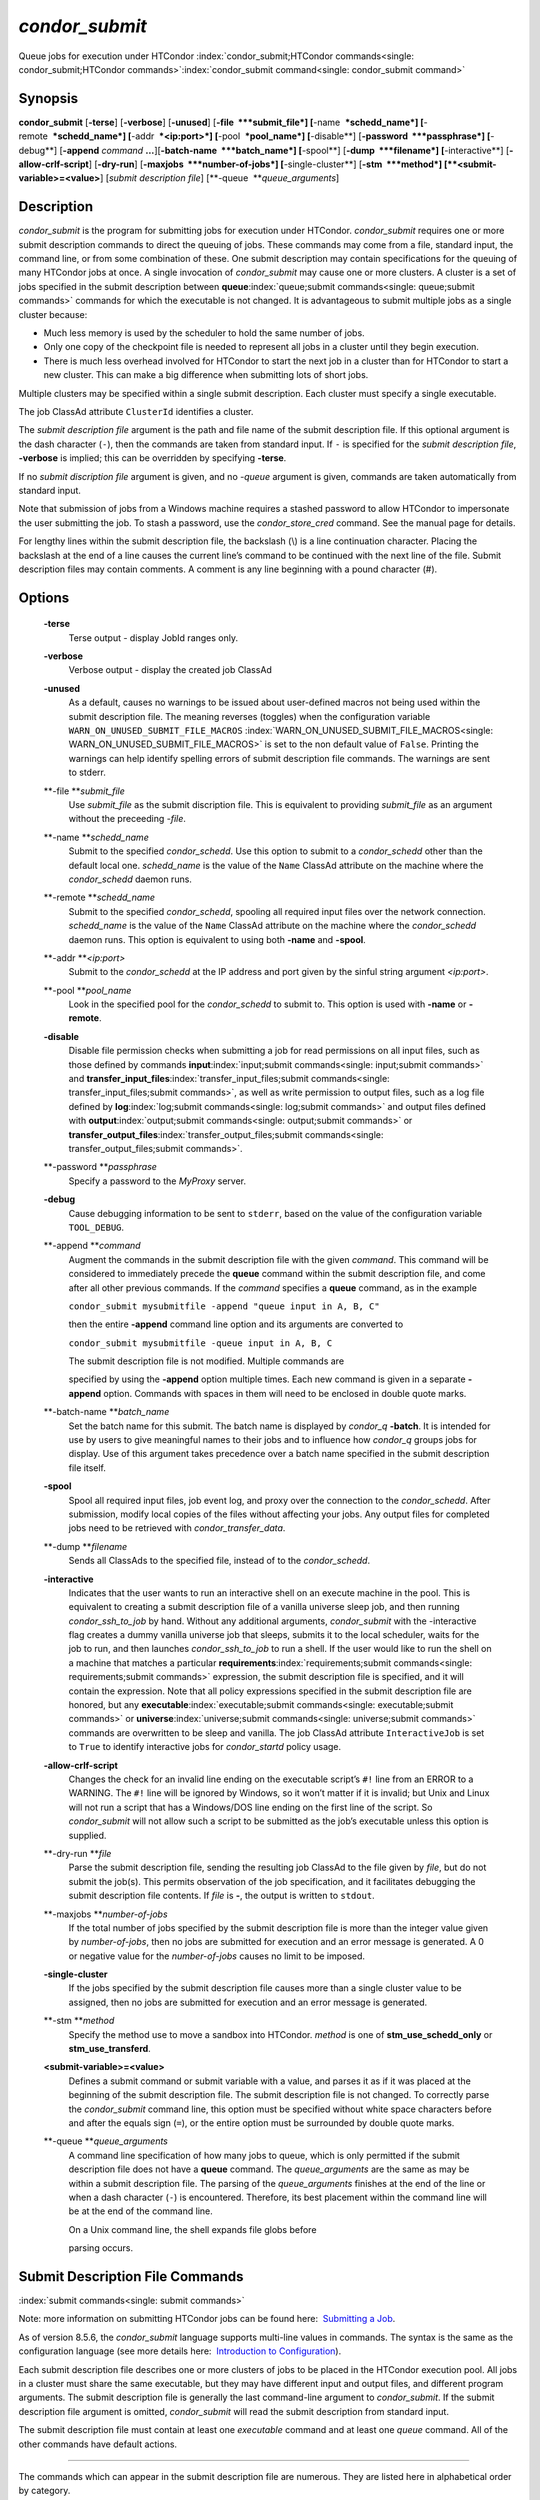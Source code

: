       

*condor\_submit*
================

Queue jobs for execution under HTCondor
:index:`condor_submit;HTCondor commands<single: condor_submit;HTCondor commands>`\ :index:`condor_submit command<single: condor_submit command>`

Synopsis
--------

**condor\_submit** [**-terse**\ ] [**-verbose**\ ] [**-unused**\ ]
[**-file  **\ *submit\_file*] [**-name  **\ *schedd\_name*]
[**-remote  **\ *schedd\_name*] [**-addr  **\ *<ip:port>*]
[**-pool  **\ *pool\_name*] [**-disable**\ ]
[**-password  **\ *passphrase*] [**-debug**\ ] [**-append** *command*
**…**][\ **-batch-name  **\ *batch\_name*] [**-spool**\ ]
[**-dump  **\ *filename*] [**-interactive**\ ]
[**-allow-crlf-script**\ ] [**-dry-run**\ ]
[**-maxjobs  **\ *number-of-jobs*] [**-single-cluster**\ ]
[**-stm  **\ *method*] [**<submit-variable>=<value>**\ ] [*submit
description file*\ ] [**-queue  **\ *queue\_arguments*]

Description
-----------

*condor\_submit* is the program for submitting jobs for execution under
HTCondor. *condor\_submit* requires one or more submit description
commands to direct the queuing of jobs. These commands may come from a
file, standard input, the command line, or from some combination of
these. One submit description may contain specifications for the queuing
of many HTCondor jobs at once. A single invocation of *condor\_submit*
may cause one or more clusters. A cluster is a set of jobs specified in
the submit description between
**queue**\ :index:`queue;submit commands<single: queue;submit commands>` commands for which the
executable is not changed. It is advantageous to submit multiple jobs as
a single cluster because:

-  Much less memory is used by the scheduler to hold the same number of
   jobs.
-  Only one copy of the checkpoint file is needed to represent all jobs
   in a cluster until they begin execution.
-  There is much less overhead involved for HTCondor to start the next
   job in a cluster than for HTCondor to start a new cluster. This can
   make a big difference when submitting lots of short jobs.

Multiple clusters may be specified within a single submit description.
Each cluster must specify a single executable.

The job ClassAd attribute ``ClusterId`` identifies a cluster.

The *submit description file* argument is the path and file name of the
submit description file. If this optional argument is the dash character
(``-``), then the commands are taken from standard input. If ``-`` is
specified for the *submit description file*, **-verbose** is implied;
this can be overridden by specifying **-terse**.

If no *submit discription file* argument is given, and no *-queue*
argument is given, commands are taken automatically from standard input.

Note that submission of jobs from a Windows machine requires a stashed
password to allow HTCondor to impersonate the user submitting the job.
To stash a password, use the *condor\_store\_cred* command. See the
manual page for details.

For lengthy lines within the submit description file, the backslash (\\)
is a line continuation character. Placing the backslash at the end of a
line causes the current line’s command to be continued with the next
line of the file. Submit description files may contain comments. A
comment is any line beginning with a pound character (#).

Options
-------

 **-terse**
    Terse output - display JobId ranges only.
 **-verbose**
    Verbose output - display the created job ClassAd
 **-unused**
    As a default, causes no warnings to be issued about user-defined
    macros not being used within the submit description file. The
    meaning reverses (toggles) when the configuration variable
    ``WARN_ON_UNUSED_SUBMIT_FILE_MACROS``
    :index:`WARN_ON_UNUSED_SUBMIT_FILE_MACROS<single: WARN_ON_UNUSED_SUBMIT_FILE_MACROS>` is set to the non
    default value of ``False``. Printing the warnings can help identify
    spelling errors of submit description file commands. The warnings
    are sent to stderr.
 **-file **\ *submit\_file*
    Use *submit\_file* as the submit discription file. This is
    equivalent to providing *submit\_file* as an argument without the
    preceeding *-file*.
 **-name **\ *schedd\_name*
    Submit to the specified *condor\_schedd*. Use this option to submit
    to a *condor\_schedd* other than the default local one.
    *schedd\_name* is the value of the ``Name`` ClassAd attribute on the
    machine where the *condor\_schedd* daemon runs.
 **-remote **\ *schedd\_name*
    Submit to the specified *condor\_schedd*, spooling all required
    input files over the network connection. *schedd\_name* is the value
    of the ``Name`` ClassAd attribute on the machine where the
    *condor\_schedd* daemon runs. This option is equivalent to using
    both **-name** and **-spool**.
 **-addr **\ *<ip:port>*
    Submit to the *condor\_schedd* at the IP address and port given by
    the sinful string argument *<ip:port>*.
 **-pool **\ *pool\_name*
    Look in the specified pool for the *condor\_schedd* to submit to.
    This option is used with **-name** or **-remote**.
 **-disable**
    Disable file permission checks when submitting a job for read
    permissions on all input files, such as those defined by commands
    **input**\ :index:`input;submit commands<single: input;submit commands>` and
    **transfer\_input\_files**\ :index:`transfer_input_files;submit commands<single: transfer_input_files;submit commands>`,
    as well as write permission to output files, such as a log file
    defined by **log**\ :index:`log;submit commands<single: log;submit commands>` and output
    files defined with
    **output**\ :index:`output;submit commands<single: output;submit commands>` or
    **transfer\_output\_files**\ :index:`transfer_output_files;submit commands<single: transfer_output_files;submit commands>`.
 **-password **\ *passphrase*
    Specify a password to the *MyProxy* server.
 **-debug**
    Cause debugging information to be sent to ``stderr``, based on the
    value of the configuration variable ``TOOL_DEBUG``.
 **-append **\ *command*
    Augment the commands in the submit description file with the given
    *command*. This command will be considered to immediately precede
    the **queue** command within the submit description file, and come
    after all other previous commands. If the *command* specifies a
    **queue** command, as in the example

    ``condor_submit mysubmitfile -append "queue input in A, B, C"``

    then the entire **-append** command line option and its arguments
    are converted to

    ``condor_submit mysubmitfile -queue input in A, B, C``

    | The submit description file is not modified. Multiple commands are
    specified by using the **-append** option multiple times. Each new
    command is given in a separate **-append** option. Commands with
    spaces in them will need to be enclosed in double quote marks.

 **-batch-name **\ *batch\_name*
    Set the batch name for this submit. The batch name is displayed by
    *condor\_q* **-batch**. It is intended for use by users to give
    meaningful names to their jobs and to influence how *condor\_q*
    groups jobs for display. Use of this argument takes precedence over
    a batch name specified in the submit description file itself.
 **-spool**
    Spool all required input files, job event log, and proxy over the
    connection to the *condor\_schedd*. After submission, modify local
    copies of the files without affecting your jobs. Any output files
    for completed jobs need to be retrieved with
    *condor\_transfer\_data*.
 **-dump **\ *filename*
    Sends all ClassAds to the specified file, instead of to the
    *condor\_schedd*.
 **-interactive**
    Indicates that the user wants to run an interactive shell on an
    execute machine in the pool. This is equivalent to creating a submit
    description file of a vanilla universe sleep job, and then running
    *condor\_ssh\_to\_job* by hand. Without any additional arguments,
    *condor\_submit* with the -interactive flag creates a dummy vanilla
    universe job that sleeps, submits it to the local scheduler, waits
    for the job to run, and then launches *condor\_ssh\_to\_job* to run
    a shell. If the user would like to run the shell on a machine that
    matches a particular
    **requirements**\ :index:`requirements;submit commands<single: requirements;submit commands>`
    expression, the submit description file is specified, and it will
    contain the expression. Note that all policy expressions specified
    in the submit description file are honored, but any
    **executable**\ :index:`executable;submit commands<single: executable;submit commands>` or
    **universe**\ :index:`universe;submit commands<single: universe;submit commands>` commands are
    overwritten to be sleep and vanilla. The job ClassAd attribute
    ``InteractiveJob`` is set to ``True`` to identify interactive jobs
    for *condor\_startd* policy usage.
 **-allow-crlf-script**
    Changes the check for an invalid line ending on the executable
    script’s ``#!`` line from an ERROR to a WARNING. The ``#!`` line
    will be ignored by Windows, so it won’t matter if it is invalid; but
    Unix and Linux will not run a script that has a Windows/DOS line
    ending on the first line of the script. So *condor\_submit* will not
    allow such a script to be submitted as the job’s executable unless
    this option is supplied.
 **-dry-run **\ *file*
    Parse the submit description file, sending the resulting job ClassAd
    to the file given by *file*, but do not submit the job(s). This
    permits observation of the job specification, and it facilitates
    debugging the submit description file contents. If *file* is **-**,
    the output is written to ``stdout``.
 **-maxjobs **\ *number-of-jobs*
    If the total number of jobs specified by the submit description file
    is more than the integer value given by *number-of-jobs*, then no
    jobs are submitted for execution and an error message is generated.
    A 0 or negative value for the *number-of-jobs* causes no limit to be
    imposed.
 **-single-cluster**
    If the jobs specified by the submit description file causes more
    than a single cluster value to be assigned, then no jobs are
    submitted for execution and an error message is generated.
 **-stm **\ *method*
    Specify the method use to move a sandbox into HTCondor. *method* is
    one of **stm\_use\_schedd\_only** or **stm\_use\_transferd**.
 **<submit-variable>=<value>**
    Defines a submit command or submit variable with a value, and parses
    it as if it was placed at the beginning of the submit description
    file. The submit description file is not changed. To correctly parse
    the *condor\_submit* command line, this option must be specified
    without white space characters before and after the equals sign
    (``=``), or the entire option must be surrounded by double quote
    marks.
 **-queue **\ *queue\_arguments*
    A command line specification of how many jobs to queue, which is
    only permitted if the submit description file does not have a
    **queue** command. The *queue\_arguments* are the same as may be
    within a submit description file. The parsing of the
    *queue\_arguments* finishes at the end of the line or when a dash
    character (``-``) is encountered. Therefore, its best placement
    within the command line will be at the end of the command line.

    | On a Unix command line, the shell expands file globs before
    parsing occurs.

Submit Description File Commands
--------------------------------

:index:`submit commands<single: submit commands>`

Note: more information on submitting HTCondor jobs can be found here:
 `Submitting a Job <../users-manual/submitting-a-job.html>`__.

As of version 8.5.6, the *condor\_submit* language supports multi-line
values in commands. The syntax is the same as the configuration language
(see more details here:  `Introduction to
Configuration <../admin-manual/introduction-to-configuration.html>`__).

Each submit description file describes one or more clusters of jobs to
be placed in the HTCondor execution pool. All jobs in a cluster must
share the same executable, but they may have different input and output
files, and different program arguments. The submit description file is
generally the last command-line argument to *condor\_submit*. If the
submit description file argument is omitted, *condor\_submit* will read
the submit description from standard input.

The submit description file must contain at least one *executable*
command and at least one *queue* command. All of the other commands have
default actions.

****

The commands which can appear in the submit description file are
numerous. They are listed here in alphabetical order by category.

BASIC COMMANDS :index:`arguments;submit commands<single: arguments;submit commands>`

 arguments = <argument\_list>
    List of arguments to be supplied to the executable as part of the
    command line.

    In the **java** universe, the first argument must be the name of the
    class containing ``main``.

    There are two permissible formats for specifying arguments,
    identified as the old syntax and the new syntax. The old syntax
    supports white space characters within arguments only in special
    circumstances; when used, the command line arguments are represented
    in the job ClassAd attribute ``Args``. The new syntax supports
    uniform quoting of white space characters within arguments; when
    used, the command line arguments are represented in the job ClassAd
    attribute ``Arguments``.

    **Old Syntax**

    In the old syntax, individual command line arguments are delimited
    (separated) by space characters. To allow a double quote mark in an
    argument, it is escaped with a backslash; that is, the two character
    sequence \\" becomes a single double quote mark within an argument.

    Further interpretation of the argument string differs depending on
    the operating system. On Windows, the entire argument string is
    passed verbatim (other than the backslash in front of double quote
    marks) to the Windows application. Most Windows applications will
    allow spaces within an argument value by surrounding the argument
    with double quotes marks. In all other cases, there is no further
    interpretation of the arguments.

    Example:

    ::

        arguments = one \"two\" 'three'

    Produces in Unix vanilla universe:

    ::

        argument 1: one 
        argument 2: "two" 
        argument 3: 'three'

    **New Syntax**

    Here are the rules for using the new syntax:

    #. The entire string representing the command line arguments is
       surrounded by double quote marks. This permits the white space
       characters of spaces and tabs to potentially be embedded within a
       single argument. Putting the double quote mark within the
       arguments is accomplished by escaping it with another double
       quote mark.
    #. The white space characters of spaces or tabs delimit arguments.
    #. To embed white space characters of spaces or tabs within a single
       argument, surround the entire argument with single quote marks.
    #. To insert a literal single quote mark, escape it within an
       argument already delimited by single quote marks by adding
       another single quote mark.

    Example:

    ::

        arguments = "3 simple arguments"

    Produces:

    ::

        argument 1: 3 
        argument 2: simple 
        argument 3: arguments

    Another example:

    ::

        arguments = "one 'two with spaces' 3"

    Produces:

    ::

        argument 1: one 
        argument 2: two with spaces 
        argument 3: 3

    And yet another example:

    ::

        arguments = "one ""two"" 'spacey ''quoted'' argument'"

    Produces:

    ::

        argument 1: one 
        argument 2: "two" 
        argument 3: spacey 'quoted' argument

    Notice that in the new syntax, the backslash has no special meaning.
    This is for the convenience of Windows users.
    :index:`environment;submit commands<single: environment;submit commands>`

 environment = <parameter\_list>
    List of environment
    :index:`setting, for a job;environment variables<single: setting, for a job;environment variables>`\ variables.

    There are two different formats for specifying the environment
    variables: the old format and the new format. The old format is
    retained for backward-compatibility. It suffers from a
    platform-dependent syntax and the inability to insert some special
    characters into the environment.

    The new syntax for specifying environment values:

    #. Put double quote marks around the entire argument string. This
       distinguishes the new syntax from the old. The old syntax does
       not have double quote marks around it. Any literal double quote
       marks within the string must be escaped by repeating the double
       quote mark.
    #. Each environment entry has the form

       ::

           <name>=<value>

    #. Use white space (space or tab characters) to separate environment
       entries.
    #. To put any white space in an environment entry, surround the
       space and as much of the surrounding entry as desired with single
       quote marks.
    #. To insert a literal single quote mark, repeat the single quote
       mark anywhere inside of a section surrounded by single quote
       marks.

    Example:

    ::

        environment = "one=1 two=""2"" three='spacey ''quoted'' value'"

    Produces the following environment entries:

    ::

        one=1 
        two="2" 
        three=spacey 'quoted' value

    Under the old syntax, there are no double quote marks surrounding
    the environment specification. Each environment entry remains of the
    form

    ::

        <name>=<value>

    Under Unix, list multiple environment entries by separating them
    with a semicolon (;). Under Windows, separate multiple entries with
    a vertical bar (\|). There is no way to insert a literal semicolon
    under Unix or a literal vertical bar under Windows. Note that spaces
    are accepted, but rarely desired, characters within parameter names
    and values, because they are treated as literal characters, not
    separators or ignored white space. Place spaces within the parameter
    list only if required.

    A Unix example:

    ::

        environment = one=1;two=2;three="quotes have no 'special' meaning"

    This produces the following:

    ::

        one=1 
        two=2 
        three="quotes have no 'special' meaning"

    If the environment is set with the
    **environment**\ :index:`environment;submit commands<single: environment;submit commands>`
    command and **getenv**\ :index:`getenv;submit commands<single: getenv;submit commands>` is
    also set to true, values specified with **environment** override
    values in the submitter’s environment (regardless of the order of
    the **environment** and **getenv** commands).
    :index:`error;submit commands<single: error;submit commands>`

 error = <pathname>
    A path and file name used by HTCondor to capture any error messages
    the program would normally write to the screen (that is, this file
    becomes ``stderr``). A path is given with respect to the file system
    of the machine on which the job is submitted. The file is written
    (by the job) in the remote scratch directory of the machine where
    the job is executed. When the job exits, the resulting file is
    transferred back to the machine where the job was submitted, and the
    path is utilized for file placement. If not specified, the default
    value of ``/dev/null`` is used for submission to a Unix machine. If
    not specified, error messages are ignored for submission to a
    Windows machine. More than one job should not use the same error
    file, since this will cause one job to overwrite the errors of
    another. If HTCondor detects that the error and output files for a
    job are the same, it will run the job such that the output and error
    data is merged. :index:`executable;submit commands<single: executable;submit commands>`
 executable = <pathname>
    An optional path and a required file name of the executable file for
    this job cluster. Only one
    **executable**\ :index:`executable;submit commands<single: executable;submit commands>` command
    within a submit description file is guaranteed to work properly.
    More than one often works.

    If no path or a relative path is used, then the executable file is
    presumed to be relative to the current working directory of the user
    as the *condor\_submit* command is issued.

    If submitting into the standard universe, then the named executable
    must have been re-linked with the HTCondor libraries (such as via
    the *condor\_compile* command). If submitting into the vanilla
    universe (the default), then the named executable need not be
    re-linked and can be any process which can run in the background
    (shell scripts work fine as well). If submitting into the Java
    universe, then the argument must be a compiled ``.class`` file.
    :index:`getenv;submit commands<single: getenv;submit commands>`

 getenv = <True \| False>
    If **getenv** is set to
    :index:`copying current environment;environment variables<single: copying current environment;environment variables>`\ ``True``,
    then *condor\_submit* will copy all of the user’s current shell
    environment variables at the time of job submission into the job
    ClassAd. The job will therefore execute with the same set of
    environment variables that the user had at submit time. Defaults to
    ``False``.

    If the environment is set with the **environment** command and
    **getenv** is also set to true, values specified with
    **environment** override values in the submitter’s environment
    (regardless of the order of the **environment** and **getenv**
    commands). :index:`input;submit commands<single: input;submit commands>`

 input = <pathname>
    HTCondor assumes that its jobs are long-running, and that the user
    will not wait at the terminal for their completion. Because of this,
    the standard files which normally access the terminal, (``stdin``,
    ``stdout``, and ``stderr``), must refer to files. Thus, the file
    name specified with
    **input**\ :index:`input;submit commands<single: input;submit commands>` should contain any
    keyboard input the program requires (that is, this file becomes
    ``stdin``). A path is given with respect to the file system of the
    machine on which the job is submitted. The file is transferred
    before execution to the remote scratch directory of the machine
    where the job is executed. If not specified, the default value of
    ``/dev/null`` is used for submission to a Unix machine. If not
    specified, input is ignored for submission to a Windows machine. For
    grid universe jobs,
    **input**\ :index:`input;submit commands<single: input;submit commands>` may be a URL that
    the Globus tool *globus\_url\_copy* understands.

    Note that this command does not refer to the command-line arguments
    of the program. The command-line arguments are specified by the
    **arguments**\ :index:`arguments;submit commands<single: arguments;submit commands>` command.
    :index:`log;submit commands<single: log;submit commands>`

 log = <pathname>
    Use **log**\ :index:`log;submit commands<single: log;submit commands>` to specify a file
    name where HTCondor will write a log file of what is happening with
    this job cluster, called a job event log. For example, HTCondor will
    place a log entry into this file when and where the job begins
    running, when the job produces a checkpoint, or moves (migrates) to
    another machine, and when the job completes. Most users find
    specifying a **log** file to be handy; its use is recommended. If no
    **log** entry is specified, HTCondor does not create a log for this
    cluster. If a relative path is specified, it is relative to the
    current working directory as the job is submitted or the directory
    specified by submit command **initialdir** on the submit machine.
    :index:`log_xml;submit commands<single: log_xml;submit commands>`
 log\_xml = <True \| False>
    If **log\_xml**\ :index:`log_xml;submit commands<single: log_xml;submit commands>` is
    ``True``, then the job event log file will be written in ClassAd
    XML. If not specified, XML is not used. Note that the file is an XML
    fragment; it is missing the file header and footer. Do not mix XML
    and non-XML within a single file. If multiple jobs write to a single
    job event log file, ensure that all of the jobs specify this option
    in the same way.
    :index:`submit command;email notification<single: submit command;email notification>`
    ` <index://e-mail related to a job;notification>`__
    :index:`notification;submit commands<single: notification;submit commands>`
 notification = <Always \| Complete \| Error \| Never>
    Owners of HTCondor jobs are notified by e-mail when certain events
    occur. If defined by *Always*, the owner will be notified whenever
    the job produces a checkpoint, as well as when the job completes. If
    defined by *Complete*, the owner will be notified when the job
    terminates. If defined by *Error*, the owner will only be notified
    if the job terminates abnormally, (as defined by
    ``JobSuccessExitCode``, if defined) or if the job is placed on hold
    because of a failure, and not by user request. If defined by *Never*
    (the default), the owner will not receive e-mail, regardless to what
    happens to the job. The HTCondor User’s manual documents statistics
    included in the e-mail. :index:`notify_user;submit commands<single: notify_user;submit commands>`
 notify\_user = <email-address>
    Used to specify the e-mail address to use when HTCondor sends e-mail
    about a job. If not specified, HTCondor defaults to using the e-mail
    address defined by

    ::

        job-owner@UID_DOMAIN

    where the configuration variable ``UID_DOMAIN``
    :index:`UID_DOMAIN<single: UID_DOMAIN>` is specified by the HTCondor site
    administrator. If ``UID_DOMAIN`` :index:`UID_DOMAIN<single: UID_DOMAIN>` has not
    been specified, HTCondor sends the e-mail to:

    ::

        job-owner@submit-machine-name

    :index:`output;submit commands<single: output;submit commands>`

 output = <pathname>
    The **output**\ :index:`output;submit commands<single: output;submit commands>` file
    captures any information the program would ordinarily write to the
    screen (that is, this file becomes ``stdout``). A path is given with
    respect to the file system of the machine on which the job is
    submitted. The file is written (by the job) in the remote scratch
    directory of the machine where the job is executed. When the job
    exits, the resulting file is transferred back to the machine where
    the job was submitted, and the path is utilized for file placement.
    If not specified, the default value of ``/dev/null`` is used for
    submission to a Unix machine. If not specified, output is ignored
    for submission to a Windows machine. Multiple jobs should not use
    the same output file, since this will cause one job to overwrite the
    output of another. If HTCondor detects that the error and output
    files for a job are the same, it will run the job such that the
    output and error data is merged.

    Note that if a program explicitly opens and writes to a file, that
    file should not be specified as the
    **output**\ :index:`output;submit commands<single: output;submit commands>` file.
    :index:`priority;submit commands<single: priority;submit commands>`

 priority = <integer>
    An HTCondor job priority can be any integer, with 0 being the
    default. Jobs with higher numerical priority will run before jobs
    with lower numerical priority. Note that this priority is on a per
    user basis. One user with many jobs may use this command to order
    his/her own jobs, and this will have no effect on whether or not
    these jobs will run ahead of another user’s jobs.

    Note that the priority setting in an HTCondor submit file will be
    overridden by *condor\_dagman* if the submit file is used for a node
    in a DAG, and the priority of the node within the DAG is non-zero
    (see  `DAGMan
    Applications <../users-manual/dagman-applications.html>`__ for more
    details). :index:`queue;submit commands<single: queue;submit commands>`

 queue [**<int expr>**\ ]
    Places zero or more copies of the job into the HTCondor queue.
 queue
    [**<int expr>**\ ] [**<varname>**\ ] **in** [**slice**\ ] **<list of
    items>** Places zero or more copies of the job in the queue based on
    items in a **<list of items>**
 queue
    [**<int expr>**\ ] [**<varname>**\ ] **matching** [**files \|
    dirs**\ ] [**slice**\ ] **<list of items with file globbing>**]
    Places zero or more copies of the job in the queue based on files
    that match a **<list of items with file globbing>**
 queue
    [**<int expr>**\ ] [**<list of varnames>**\ ] **from** [**slice**\ ]
    **<file name> \| <list of items>**] Places zero or more copies of
    the job in the queue based on lines from the submit file or from
    **<file name>**

    The optional argument *<int expr>* specifies how many times to
    repeat the job submission for a given set of arguments. It may be an
    integer or an expression that evaluates to an integer, and it
    defaults to 1. All but the first form of this command are various
    ways of specifying a list of items. When these forms are used *<int
    expr>* jobs will be queued for each item in the list. The *in*,
    *matching* and *from* keyword indicates how the list will be
    specified.

    -  *in* The list of items is an explicit comma and/or space
       separated **<list of items>**. If the **<list of items>** begins
       with an open paren, and the close paren is not on the same line
       as the open, then the list continues until a line that begins
       with a close paren is read from the submit file.
    -  *matching* Each item in the **<list of items with file
       globbing>** will be matched against the names of files and
       directories relative to the current directory, the set of
       matching names is the resulting list of items.

       -  *files* Only filenames will matched.
       -  *dirs* Only directory names will be matched.

    -  *from* **<file name> \| <list of items>** Each line from **<file
       name>** or **<list of items>** is a single item, this allows for
       multiple variables to be set for each item. Lines from **<file
       name>** or **<list of items>** will be split on comma and/or
       space until there are values for each of the variables specified
       in **<list of varnames>**. The last variable will contain the
       remainder of the line. When the **<list of items>** form is used,
       the list continues until the first line that begins with a close
       paren, and lines beginning with pound sign (’#’) will be skipped.
       When using the **<file name>** form, if the **<file name>** ends
       with \|, then it will be executed as a script whatever the script
       writes to ``stdout`` will be the list of items.

    The optional argument *<varname>* or *<list of varnames>* is the
    name or names of of variables that will be set to the value of the
    current item when queuing the job. If no *<varname>* is specified
    the variable ITEM will be used. Leading and trailing whitespace be
    trimmed. The optional argument *<slice>* is a python style slice
    selecting only some of the items in the list of items. Negative step
    values are not supported.

    A submit file may contain more than one
    **queue**\ :index:`queue;submit commands<single: queue;submit commands>` statement, and if
    desired, any commands may be placed between subsequent
    **queue**\ :index:`queue;submit commands<single: queue;submit commands>` commands, such as
    new **input**\ :index:`input;submit commands<single: input;submit commands>`,
    **output**\ :index:`output;submit commands<single: output;submit commands>`,
    **error**\ :index:`error;submit commands<single: error;submit commands>`,
    **initialdir**\ :index:`initialdir;submit commands<single: initialdir;submit commands>`, or
    **arguments**\ :index:`arguments;submit commands<single: arguments;submit commands>` commands.
    This is handy when submitting multiple runs into one cluster with
    one submit description file.
    :index:`universe;submit commands<single: universe;submit commands>`

 universe = <vanilla \| standard \| scheduler \| local \| grid \| java
\| vm \| parallel \| docker>
    Specifies which HTCondor universe to use when running this job. The
    HTCondor universe specifies an HTCondor execution environment.

    The **vanilla** universe is the default (except where the
    configuration variable ``DEFAULT_UNIVERSE``
    :index:`DEFAULT_UNIVERSE<single: DEFAULT_UNIVERSE>` defines it otherwise), and is an
    execution environment for jobs which do not use HTCondor’s
    mechanisms for taking checkpoints; these are ones that have not been
    linked with the HTCondor libraries. Use the **vanilla** universe to
    submit shell scripts to HTCondor.

    The **standard** universe tells HTCondor that this job has been
    re-linked via *condor\_compile* with the HTCondor libraries and
    therefore supports taking checkpoints and remote system calls.

    The **scheduler** universe is for a job that is to run on the
    machine where the job is submitted. This universe is intended for a
    job that acts as a metascheduler and will not be preempted.

    The **local** universe is for a job that is to run on the machine
    where the job is submitted. This universe runs the job immediately
    and will not preempt the job.

    The **grid** universe forwards the job to an external job management
    system. Further specification of the **grid** universe is done with
    the
    **grid\_resource**\ :index:`grid_resource;submit commands<single: grid_resource;submit commands>`
    command.

    The **java** universe is for programs written to the Java Virtual
    Machine.

    The **vm** universe facilitates the execution of a virtual machine.

    The **parallel** universe is for parallel jobs (e.g. MPI) that
    require multiple machines in order to run.

    The **docker** universe runs a docker container as an HTCondor job.

COMMANDS FOR MATCHMAKING :index:`rank;submit commands<single: rank;submit commands>`

 rank = <ClassAd Float Expression>
    A ClassAd Floating-Point expression that states how to rank machines
    which have already met the requirements expression. Essentially,
    rank expresses preference. A higher numeric value equals better
    rank. HTCondor will give the job the machine with the highest rank.
    For example,

    ::

                request_memory = max({60, Target.TotalSlotMemory}) 
                rank = Memory

    asks HTCondor to find all available machines with more than 60
    megabytes of memory and give to the job the machine with the most
    amount of memory. The HTCondor User’s Manual contains complete
    information on the syntax and available attributes that can be used
    in the ClassAd expression.
    :index:`request_cpus;submit commands<single: request_cpus;submit commands>`

 request\_cpus = <num-cpus>
    A requested number of CPUs (cores). If not specified, the number
    requested will be 1. If specified, the expression

    ::

          && (RequestCpus <= Target.Cpus)

    is appended to the
    **requirements**\ :index:`requirements;submit commands<single: requirements;submit commands>`
    expression for the job.

    For pools that enable dynamic *condor\_startd* provisioning,
    specifies the minimum number of CPUs requested for this job,
    resulting in a dynamic slot being created with this many cores.
    :index:`request_disk;submit commands<single: request_disk;submit commands>`

 request\_disk = <quantity>
    The requested amount of disk space in KiB requested for this job. If
    not specified, it will be set to the job ClassAd attribute
    ``DiskUsage``. The expression

    ::

          && (RequestDisk <= Target.Disk)

    is appended to the
    **requirements**\ :index:`requirements;submit commands<single: requirements;submit commands>`
    expression for the job.

    For pools that enable dynamic *condor\_startd* provisioning, a
    dynamic slot will be created with at least this much disk space.

    Characters may be appended to a numerical value to indicate units.
    ``K`` or ``KB`` indicates KiB, 2\ :sup:`10` numbers of bytes. ``M``
    or ``MB`` indicates MiB, 2\ :sup:`20` numbers of bytes. ``G`` or
    ``GB`` indicates GiB, 2\ :sup:`30` numbers of bytes. ``T`` or ``TB``
    indicates TiB, 2\ :sup:`40` numbers of bytes.
    :index:`request_memory;submit commands<single: request_memory;submit commands>`

 request\_memory = <quantity>
    The required amount of memory in MiB that this job needs to avoid
    excessive swapping. If not specified and the submit command
    **vm\_memory**\ :index:`vm_memory;submit commands<single: vm_memory;submit commands>` is
    specified, then the value specified for
    **vm\_memory**\ :index:`vm_memory;submit commands<single: vm_memory;submit commands>` defines
    **request\_memory**\ :index:`request_memory;submit commands<single: request_memory;submit commands>`.
    If neither
    **request\_memory**\ :index:`request_memory;submit commands<single: request_memory;submit commands>`
    nor **vm\_memory**\ :index:`vm_memory;submit commands<single: vm_memory;submit commands>` is
    specified, the value is set by the configuration variable
    ``JOB_DEFAULT_REQUESTMEMORY``
    :index:`JOB_DEFAULT_REQUESTMEMORY<single: JOB_DEFAULT_REQUESTMEMORY>`. The actual amount of
    memory used by a job is represented by the job ClassAd attribute
    ``MemoryUsage``.

    For pools that enable dynamic *condor\_startd* provisioning, a
    dynamic slot will be created with at least this much RAM.

    The expression

    ::

          && (RequestMemory <= Target.Memory)

    is appended to the
    **requirements**\ :index:`requirements;submit commands<single: requirements;submit commands>`
    expression for the job.

    Characters may be appended to a numerical value to indicate units.
    ``K`` or ``KB`` indicates KiB, 2\ :sup:`10` numbers of bytes. ``M``
    or ``MB`` indicates MiB, 2\ :sup:`20` numbers of bytes. ``G`` or
    ``GB`` indicates GiB, 2\ :sup:`30` numbers of bytes. ``T`` or ``TB``
    indicates TiB, 2\ :sup:`40` numbers of bytes.
    :index:`request_<name>;submit commands<single: request_<name>;submit commands>`
    :index:`request_GPUs;submit commands<single: request_GPUs;submit commands>`
    :index:`requesting GPUs for a job;GPUs<single: requesting GPUs for a job;GPUs>`

 request\_<name> = <quantity>
    The required amount of the custom machine resource identified by
    ``<name>`` that this job needs. The custom machine resource is
    defined in the machine’s configuration. Machines that have available
    GPUs will define ``<name>`` to be ``GPUs``.
    :index:`requirements;submit commands<single: requirements;submit commands>`
 requirements = <ClassAd Boolean Expression>
    The requirements command is a boolean ClassAd expression which uses
    C-like operators. In order for any job in this cluster to run on a
    given machine, this requirements expression must evaluate to true on
    the given machine.

    For scheduler and local universe jobs, the requirements expression
    is evaluated against the ``Scheduler`` ClassAd which represents the
    the *condor\_schedd* daemon running on the submit machine, rather
    than a remote machine. Like all commands in the submit description
    file, if multiple requirements commands are present, all but the
    last one are ignored. By default, *condor\_submit* appends the
    following clauses to the requirements expression:

    #. Arch and OpSys are set equal to the Arch and OpSys of the submit
       machine. In other words: unless you request otherwise, HTCondor
       will give your job machines with the same architecture and
       operating system version as the machine running *condor\_submit*.
    #. Cpus >= RequestCpus, if the job ClassAd attribute ``RequestCpus``
       is defined.
    #. Disk >= RequestDisk, if the job ClassAd attribute ``RequestDisk``
       is defined. Otherwise, Disk >= DiskUsage is appended to the
       requirements. The ``DiskUsage`` attribute is initialized to the
       size of the executable plus the size of any files specified in a
       **transfer\_input\_files**\ :index:`transfer_input_files;submit commands<single: transfer_input_files;submit commands>`
       command. It exists to ensure there is enough disk space on the
       target machine for HTCondor to copy over both the executable and
       needed input files. The ``DiskUsage`` attribute represents the
       maximum amount of total disk space required by the job in
       kilobytes. HTCondor automatically updates the ``DiskUsage``
       attribute approximately every 20 minutes while the job runs with
       the amount of space being used by the job on the execute machine.
    #. Memory >= RequestMemory, if the job ClassAd attribute
       ``RequestMemory`` is defined.
    #. If Universe is set to Vanilla, FileSystemDomain is set equal to
       the submit machine’s FileSystemDomain.

    View the requirements of a job which has already been submitted
    (along with everything else about the job ClassAd) with the command
    *condor\_q -l*; see the command reference for *condor\_q* on
    page \ `condor\_q <../man-pages/condor_q.html>`__. Also, see the
    HTCondor Users Manual for complete information on the syntax and
    available attributes that can be used in the ClassAd expression.

FILE TRANSFER COMMANDS
:index:`dont_encrypt_input_files;submit commands<single: dont_encrypt_input_files;submit commands>`
:index:`input file(s) encryption;file transfer mechanism<single: input file(s) encryption;file transfer mechanism>`

 dont\_encrypt\_input\_files = < file1,file2,file... >
    A comma and/or space separated list of input files that are not to
    be network encrypted when transferred with the file transfer
    mechanism. Specification of files in this manner overrides
    configuration that would use encryption. Each input file must also
    be in the list given by
    **transfer\_input\_files**\ :index:`transfer_input_files;submit commands<single: transfer_input_files;submit commands>`.
    When a path to an input file or directory is specified, this
    specifies the path to the file on the submit side. A single wild
    card character (``*``) may be used in each file name.
    :index:`dont_encrypt_output_files;submit commands<single: dont_encrypt_output_files;submit commands>`
    :index:`output file(s) encryption;file transfer mechanism<single: output file(s) encryption;file transfer mechanism>`
 dont\_encrypt\_output\_files = < file1,file2,file... >
    A comma and/or space separated list of output files that are not to
    be network encrypted when transferred back with the file transfer
    mechanism. Specification of files in this manner overrides
    configuration that would use encryption. The output file(s) must
    also either be in the list given by
    **transfer\_output\_files**\ :index:`transfer_output_files;submit commands<single: transfer_output_files;submit commands>`
    or be discovered and to be transferred back with the file transfer
    mechanism. When a path to an output file or directory is specified,
    this specifies the path to the file on the execute side. A single
    wild card character (``*``) may be used in each file name.
    :index:`encrypt_execute_directory;submit commands<single: encrypt_execute_directory;submit commands>`
 encrypt\_execute\_directory = <True \| False>
    Defaults to ``False``. If set to ``True``, HTCondor will encrypt the
    contents of the remote scratch directory of the machine where the
    job is executed. This encryption is transparent to the job itself,
    but ensures that files left behind on the local disk of the execute
    machine, perhaps due to a system crash, will remain private. In
    addition, *condor\_submit* will append to the job’s
    **requirements**\ :index:`requirements;submit commands<single: requirements;submit commands>`
    expression

    ::

          && (TARGET.HasEncryptExecuteDirectory)

    to ensure the job is matched to a machine that is capable of
    encrypting the contents of the execute directory. This support is
    limited to Windows platforms that use the NTFS file system and Linux
    platforms with the *ecryptfs-utils* package installed.
    :index:`encrypt_input_files;submit commands<single: encrypt_input_files;submit commands>`
    :index:`input file(s) encryption;file transfer mechanism<single: input file(s) encryption;file transfer mechanism>`

 encrypt\_input\_files = < file1,file2,file... >
    A comma and/or space separated list of input files that are to be
    network encrypted when transferred with the file transfer mechanism.
    Specification of files in this manner overrides configuration that
    would not use encryption. Each input file must also be in the list
    given by
    **transfer\_input\_files**\ :index:`transfer_input_files;submit commands<single: transfer_input_files;submit commands>`.
    When a path to an input file or directory is specified, this
    specifies the path to the file on the submit side. A single wild
    card character (``*``) may be used in each file name. The method of
    encryption utilized will be as agreed upon in security negotiation;
    if that negotiation failed, then the file transfer mechanism must
    also fail for files to be network encrypted.
    :index:`encrypt_output_files;submit commands<single: encrypt_output_files;submit commands>`
    :index:`output file(s) encryption;file transfer mechanism<single: output file(s) encryption;file transfer mechanism>`
 encrypt\_output\_files = < file1,file2,file... >
    A comma and/or space separated list of output files that are to be
    network encrypted when transferred back with the file transfer
    mechanism. Specification of files in this manner overrides
    configuration that would not use encryption. The output file(s) must
    also either be in the list given by
    **transfer\_output\_files**\ :index:`transfer_output_files;submit commands<single: transfer_output_files;submit commands>`
    or be discovered and to be transferred back with the file transfer
    mechanism. When a path to an output file or directory is specified,
    this specifies the path to the file on the execute side. A single
    wild card character (``*``) may be used in each file name. The
    method of encryption utilized will be as agreed upon in security
    negotiation; if that negotiation failed, then the file transfer
    mechanism must also fail for files to be network encrypted.
    :index:`max_transfer_input_mb;submit commands<single: max_transfer_input_mb;submit commands>`
 max\_transfer\_input\_mb = <ClassAd Integer Expression>
    This integer expression specifies the maximum allowed total size in
    MiB of the input files that are transferred for a job. This
    expression does not apply to grid universe, standard universe, or
    files transferred via file transfer plug-ins. The expression may
    refer to attributes of the job. The special value -1 indicates no
    limit. If not defined, the value set by configuration variable
    ``MAX_TRANSFER_INPUT_MB`` :index:`MAX_TRANSFER_INPUT_MB<single: MAX_TRANSFER_INPUT_MB>` is
    used. If the observed size of all input files at submit time is
    larger than the limit, the job will be immediately placed on hold
    with a ``HoldReasonCode`` value of 32. If the job passes this
    initial test, but the size of the input files increases or the limit
    decreases so that the limit is violated, the job will be placed on
    hold at the time when the file transfer is attempted.
    :index:`max_transfer_output_mb;submit commands<single: max_transfer_output_mb;submit commands>`
 max\_transfer\_output\_mb = <ClassAd Integer Expression>
    This integer expression specifies the maximum allowed total size in
    MiB of the output files that are transferred for a job. This
    expression does not apply to grid universe, standard universe, or
    files transferred via file transfer plug-ins. The expression may
    refer to attributes of the job. The special value -1 indicates no
    limit. If not set, the value set by configuration variable
    ``MAX_TRANSFER_OUTPUT_MB`` :index:`MAX_TRANSFER_OUTPUT_MB<single: MAX_TRANSFER_OUTPUT_MB>` is
    used. If the total size of the job’s output files to be transferred
    is larger than the limit, the job will be placed on hold with a
    ``HoldReasonCode`` value of 33. The output will be transferred up to
    the point when the limit is hit, so some files may be fully
    transferred, some partially, and some not at all.
    :index:`output_destination;submit commands<single: output_destination;submit commands>`
    :index:`output file(s) specified by URL;file transfer mechanism<single: output file(s) specified by URL;file transfer mechanism>`
 output\_destination = <destination-URL>
    When present, defines a URL that specifies both a plug-in and a
    destination for the transfer of the entire output sandbox or a
    subset of output files as specified by the submit command
    **transfer\_output\_files**\ :index:`transfer_output_files;submit commands<single: transfer_output_files;submit commands>`.
    The plug-in does the transfer of files, and no files are sent back
    to the submit machine. The HTCondor Administrator’s manual has full
    details. :index:`should_transfer_files;submit commands<single: should_transfer_files;submit commands>`
    :index:`submit command should_transfer_files;file transfer mechanism<single: submit command should_transfer_files;file transfer mechanism>`
 should\_transfer\_files = <YES \| NO \| IF\_NEEDED >
    The
    **should\_transfer\_files**\ :index:`should_transfer_files;submit commands<single: should_transfer_files;submit commands>`
    setting is used to define if HTCondor should transfer files to and
    from the remote machine where the job runs. The file transfer
    mechanism is used to run jobs which are not in the standard universe
    (and can therefore use remote system calls for file access) on
    machines which do not have a shared file system with the submit
    machine.
    **should\_transfer\_files**\ :index:`should_transfer_files;submit commands<single: should_transfer_files;submit commands>`
    equal to *YES* will cause HTCondor to always transfer files for the
    job. *NO* disables HTCondor’s file transfer mechanism. *IF\_NEEDED*
    will not transfer files for the job if it is matched with a resource
    in the same ``FileSystemDomain`` as the submit machine (and
    therefore, on a machine with the same shared file system). If the
    job is matched with a remote resource in a different
    ``FileSystemDomain``, HTCondor will transfer the necessary files.

    For more information about this and other settings related to
    transferring files, see the HTCondor User’s manual section on the
    file transfer mechanism.

    Note that
    **should\_transfer\_files**\ :index:`should_transfer_files;submit commands<single: should_transfer_files;submit commands>`
    is not supported for jobs submitted to the grid universe.
    :index:`skip_filechecks;submit commands<single: skip_filechecks;submit commands>`

 skip\_filechecks = <True \| False>
    When ``True``, file permission checks for the submitted job are
    disabled. When ``False``, file permissions are checked; this is the
    behavior when this command is not present in the submit description
    file. File permissions are checked for read permissions on all input
    files, such as those defined by commands
    **input**\ :index:`input;submit commands<single: input;submit commands>` and
    **transfer\_input\_files**\ :index:`transfer_input_files;submit commands<single: transfer_input_files;submit commands>`,
    and for write permission to output files, such as a log file defined
    by **log**\ :index:`log;submit commands<single: log;submit commands>` and output files
    defined with **output**\ :index:`output;submit commands<single: output;submit commands>` or
    **transfer\_output\_files**\ :index:`transfer_output_files;submit commands<single: transfer_output_files;submit commands>`.
    :index:`stream_error;submit commands<single: stream_error;submit commands>`
 stream\_error = <True \| False>
    If ``True``, then ``stderr`` is streamed back to the machine from
    which the job was submitted. If ``False``, ``stderr`` is stored
    locally and transferred back when the job completes. This command is
    ignored if the job ClassAd attribute ``TransferErr`` is ``False``.
    The default value is ``False``. This command must be used in
    conjunction with **error**\ :index:`error;submit commands<single: error;submit commands>`,
    otherwise ``stderr`` will sent to ``/dev/null`` on Unix machines and
    ignored on Windows machines.
    :index:`stream_input;submit commands<single: stream_input;submit commands>`
 stream\_input = <True \| False>
    If ``True``, then ``stdin`` is streamed from the machine on which
    the job was submitted. The default value is ``False``. The command
    is only relevant for jobs submitted to the vanilla or java
    universes, and it is ignored by the grid universe. This command must
    be used in conjunction with
    **input**\ :index:`input;submit commands<single: input;submit commands>`, otherwise
    ``stdin`` will be ``/dev/null`` on Unix machines and ignored on
    Windows machines. :index:`stream_output;submit commands<single: stream_output;submit commands>`
 stream\_output = <True \| False>
    If ``True``, then ``stdout`` is streamed back to the machine from
    which the job was submitted. If ``False``, ``stdout`` is stored
    locally and transferred back when the job completes. This command is
    ignored if the job ClassAd attribute ``TransferOut`` is ``False``.
    The default value is ``False``. This command must be used in
    conjunction with
    **output**\ :index:`output;submit commands<single: output;submit commands>`, otherwise
    ``stdout`` will sent to ``/dev/null`` on Unix machines and ignored
    on Windows machines.
    :index:`transfer_executable;submit commands<single: transfer_executable;submit commands>`
 transfer\_executable = <True \| False>
    This command is applicable to jobs submitted to the grid and vanilla
    universes. If **transfer\_executable** is set to ``False``, then
    HTCondor looks for the executable on the remote machine, and does
    not transfer the executable over. This is useful for an already
    pre-staged executable; HTCondor behaves more like rsh. The default
    value is ``True``.
    :index:`transfer_input_files;submit commands<single: transfer_input_files;submit commands>`
 transfer\_input\_files = < file1,file2,file... >
    A comma-delimited list of all the files and directories to be
    transferred into the working directory for the job, before the job
    is started. By default, the file specified in the
    **executable**\ :index:`executable;submit commands<single: executable;submit commands>` command
    and any file specified in the
    **input**\ :index:`input;submit commands<single: input;submit commands>` command (for
    example, ``stdin``) are transferred.

    When a path to an input file or directory is specified, this
    specifies the path to the file on the submit side. The file is
    placed in the job’s temporary scratch directory on the execute side,
    and it is named using the base name of the original path. For
    example, ``/path/to/input_file`` becomes ``input_file`` in the job’s
    scratch directory.

    A directory may be specified by appending the forward slash
    character (/) as a trailing path separator. This syntax is used for
    both Windows and Linux submit hosts. A directory example using a
    trailing path separator is ``input_data/``. When a directory is
    specified with the trailing path separator, the contents of the
    directory are transferred, but the directory itself is not
    transferred. It is as if each of the items within the directory were
    listed in the transfer list. When there is no trailing path
    separator, the directory is transferred, its contents are
    transferred, and these contents are placed inside the transferred
    directory.

    For grid universe jobs other than HTCondor-C, the transfer of
    directories is not currently supported.

    Symbolic links to files are transferred as the files they point to.
    Transfer of symbolic links to directories is not currently
    supported.

    For vanilla and vm universe jobs only, a file may be specified by
    giving a URL, instead of a file name. The implementation for URL
    transfers requires both configuration and available plug-in.
    :index:`transfer_output_files;submit commands<single: transfer_output_files;submit commands>`

 transfer\_output\_files = < file1,file2,file... >
    This command forms an explicit list of output files and directories
    to be transferred back from the temporary working directory on the
    execute machine to the submit machine. If there are multiple files,
    they must be delimited with commas. Setting
    **transfer\_output\_files**\ :index:`transfer_output_files;submit commands<single: transfer_output_files;submit commands>`
    to the empty string ("") means that no files are to be transferred.

    For HTCondor-C jobs and all other non-grid universe jobs, if
    **transfer\_output\_files** is not specified, HTCondor will
    automatically transfer back all files in the job’s temporary working
    directory which have been modified or created by the job.
    Subdirectories are not scanned for output, so if output from
    subdirectories is desired, the output list must be explicitly
    specified. For grid universe jobs other than HTCondor-C, desired
    output files must also be explicitly listed. Another reason to
    explicitly list output files is for a job that creates many files,
    and the user wants only a subset transferred back.

    For grid universe jobs other than with grid type **condor**, to have
    files other than standard output and standard error transferred from
    the execute machine back to the submit machine, do use
    **transfer\_output\_files**, listing all files to be transferred.
    These files are found on the execute machine in the working
    directory of the job.

    When a path to an output file or directory is specified, it
    specifies the path to the file on the execute side. As a destination
    on the submit side, the file is placed in the job’s initial working
    directory, and it is named using the base name of the original path.
    For example, ``path/to/output_file`` becomes ``output_file`` in the
    job’s initial working directory. The name and path of the file that
    is written on the submit side may be modified by using
    **transfer\_output\_remaps**\ :index:`transfer_output_remaps;submit commands<single: transfer_output_remaps;submit commands>`.
    Note that this remap function only works with files but not with
    directories.

    A directory may be specified using a trailing path separator. An
    example of a trailing path separator is the slash character on Unix
    platforms; a directory example using a trailing path separator is
    ``input_data/``. When a directory is specified with a trailing path
    separator, the contents of the directory are transferred, but the
    directory itself is not transferred. It is as if each of the items
    within the directory were listed in the transfer list. When there is
    no trailing path separator, the directory is transferred, its
    contents are transferred, and these contents are placed inside the
    transferred directory.

    For grid universe jobs other than HTCondor-C, the transfer of
    directories is not currently supported.

    Symbolic links to files are transferred as the files they point to.
    Transfer of symbolic links to directories is not currently
    supported. :index:`transfer_output_remaps;submit commands<single: transfer_output_remaps;submit commands>`

 transfer\_output\_remaps = < “ name = newname ; name2 = newname2 ... ”>
    This specifies the name (and optionally path) to use when
    downloading output files from the completed job. Normally, output
    files are transferred back to the initial working directory with the
    same name they had in the execution directory. This gives you the
    option to save them with a different path or name. If you specify a
    relative path, the final path will be relative to the job’s initial
    working directory.

    *name* describes an output file name produced by your job, and
    *newname* describes the file name it should be downloaded to.
    Multiple remaps can be specified by separating each with a
    semicolon. If you wish to remap file names that contain equals signs
    or semicolons, these special characters may be escaped with a
    backslash. You cannot specify directories to be remapped.
    :index:`when_to_transfer_output;submit commands<single: when_to_transfer_output;submit commands>`

 when\_to\_transfer\_output = < ON\_EXIT \| ON\_EXIT\_OR\_EVICT >
    Setting
    **when\_to\_transfer\_output**\ :index:`when_to_transfer_output;submit commands<single: when_to_transfer_output;submit commands>`
    equal to *ON\_EXIT* will cause HTCondor to transfer the job’s output
    files back to the submitting machine only when the job completes
    (exits on its own).

    The *ON\_EXIT\_OR\_EVICT* option is intended for fault tolerant jobs
    which periodically save their own state and can restart where they
    left off. In this case, files are spooled to the submit machine any
    time the job leaves a remote site, either because it exited on its
    own, or was evicted by the HTCondor system for any reason prior to
    job completion. The files spooled back are placed in a directory
    defined by the value of the ``SPOOL`` configuration variable. Any
    output files transferred back to the submit machine are
    automatically sent back out again as input files if the job
    restarts.

POLICY COMMANDS :index:`max_retries;submit commands<single: max_retries;submit commands>`

 max\_retries = <integer>
    The maximum number of retries allowed for this job (must be
    non-negative). If the job fails (does not exit with the
    **success\_exit\_code** exit code) it will be retried up to
    **max\_retries** times (unless retries are ceased because of the
    **retry\_until** command). If **max\_retries** is not defined, and
    either **retry\_until** or **success\_exit\_code** is, the value of
    ``DEFAULT_JOB_MAX_RETRIES`` will be used for the maximum number of
    retries.

    The combination of the **max\_retries**, **retry\_until**, and
    **success\_exit\_code** commands causes an appropriate
    ``OnExitRemove`` expression to be automatically generated. If retry
    command(s) and **on\_exit\_remove** are both defined, the
    ``OnExitRemove`` expression will be generated by OR’ing the
    expression specified in ``OnExitRemove`` and the expression
    generated by the retry commands.
    :index:`retry_until;submit commands<single: retry_until;submit commands>`

 retry\_until <Integer \| ClassAd Boolean Expression>
    An integer value or boolean expression that prevents further retries
    from taking place, even if **max\_retries** have not been exhausted.
    If **retry\_until** is an integer, the job exiting with that exit
    code will cause retries to cease. If **retry\_until** is a ClassAd
    expression, the expression evaluating to ``True`` will cause retries
    to cease. :index:`success_exit_code;submit commands<single: success_exit_code;submit commands>`
 success\_exit\_code = <integer>
    The exit code that is considered successful for this job. Defaults
    to 0 if not defined.

    **** At the present time, *condor\_dagman* does not take into
    account the value of **success\_exit\_code**. This means that, if
    **success\_exit\_code** is set to a non-zero value, *condor\_dagman*
    will consider the job failed when it actually succeeds. For
    single-proc DAG node jobs, this can be overcome by using a POST
    script that takes into account the value of **success\_exit\_code**
    (although this is not recommended). For multi-proc DAG node jobs,
    there is currently no way to overcome this limitation.
    :index:`hold;submit commands<single: hold;submit commands>`

 hold = <True \| False>
    If **hold** is set to ``True``, then the submitted job will be
    placed into the Hold state. Jobs in the Hold state will not run
    until released by *condor\_release*. Defaults to ``False``.
    :index:`keep_claim_idle;submit commands<single: keep_claim_idle;submit commands>`
 keep\_claim\_idle = <integer>
    An integer number of seconds that a job requests the
    *condor\_schedd* to wait before releasing its claim after the job
    exits or after the job is removed.

    The process by which the *condor\_schedd* claims a *condor\_startd*
    is somewhat time-consuming. To amortize this cost, the
    *condor\_schedd* tries to reuse claims to run subsequent jobs, after
    a job using a claim is done. However, it can only do this if there
    is an idle job in the queue at the moment the previous job
    completes. Sometimes, and especially for the node jobs when using
    DAGMan, there is a subsequent job about to be submitted, but it has
    not yet arrived in the queue when the previous job completes. As a
    result, the *condor\_schedd* releases the claim, and the next job
    must wait an entire negotiation cycle to start. When this submit
    command is defined with a non-negative integer, when the job exits,
    the *condor\_schedd* tries as usual to reuse the claim. If it
    cannot, instead of releasing the claim, the *condor\_schedd* keeps
    the claim until either the number of seconds given as a parameter,
    or a new job which matches that claim arrives, whichever comes
    first. The *condor\_startd* in question will remain in the
    Claimed/Idle state, and the original job will be "charged" (in terms
    of priority) for the time in this state.
    :index:`leave_in_queue;submit commands<single: leave_in_queue;submit commands>`

 leave\_in\_queue = <ClassAd Boolean Expression>
    When the ClassAd Expression evaluates to ``True``, the job is not
    removed from the queue upon completion. This allows the user of a
    remotely spooled job to retrieve output files in cases where
    HTCondor would have removed them as part of the cleanup associated
    with completion. The job will only exit the queue once it has been
    marked for removal (via *condor\_rm*, for example) and the
    **leave\_in\_queue**\ :index:`leave_in_queue;submit commands<single: leave_in_queue;submit commands>`
    expression has become ``False``.
    **leave\_in\_queue**\ :index:`leave_in_queue;submit commands<single: leave_in_queue;submit commands>`
    defaults to ``False``.

    As an example, if the job is to be removed once the output is
    retrieved with *condor\_transfer\_data*, then use

    ::

        leave_in_queue = (JobStatus == 4) && ((StageOutFinish =?= UNDEFINED) ||\ 
                         (StageOutFinish == 0))

    :index:`next_job_start_delay;submit commands<single: next_job_start_delay;submit commands>`

 next\_job\_start\_delay = <ClassAd Boolean Expression>
    This expression specifies the number of seconds to delay after
    starting up this job before the next job is started. The maximum
    allowed delay is specified by the HTCondor configuration variable
    ``MAX_NEXT_JOB_START_DELAY``
    :index:`MAX_NEXT_JOB_START_DELAY<single: MAX_NEXT_JOB_START_DELAY>`, which defaults to 10
    minutes. This command does not apply to **scheduler** or **local**
    universe jobs.

    This command has been historically used to implement a form of job
    start throttling from the job submitter’s perspective. It was
    effective for the case of multiple job submission where the transfer
    of extremely large input data sets to the execute machine caused
    machine performance to suffer. This command is no longer useful, as
    throttling should be accomplished through configuration of the
    *condor\_schedd* daemon.
    :index:`on_exit_hold;submit commands<single: on_exit_hold;submit commands>`

 on\_exit\_hold = <ClassAd Boolean Expression>
    The ClassAd expression is checked when the job exits, and if
    ``True``, places the job into the Hold state. If ``False`` (the
    default value when not defined), then nothing happens and the
    ``on_exit_remove`` expression is checked to determine if that needs
    to be applied.

    For example: Suppose a job is known to run for a minimum of an hour.
    If the job exits after less than an hour, the job should be placed
    on hold and an e-mail notification sent, instead of being allowed to
    leave the queue.

    ::

          on_exit_hold = (time() - JobStartDate) < (60 * $(MINUTE))

    This expression places the job on hold if it exits for any reason
    before running for an hour. An e-mail will be sent to the user
    explaining that the job was placed on hold because this expression
    became ``True``.

    ``periodic_*`` expressions take precedence over ``on_exit_*``
    expressions, and ``*_hold`` expressions take precedence over a
    ``*_remove`` expressions.

    Only job ClassAd attributes will be defined for use by this ClassAd
    expression. This expression is available for the vanilla, java,
    parallel, grid, local and scheduler universes. It is additionally
    available, when submitted from a Unix machine, for the standard
    universe. :index:`on_exit_hold_reason;submit commands<single: on_exit_hold_reason;submit commands>`

 on\_exit\_hold\_reason = <ClassAd String Expression>
    When the job is placed on hold due to the
    **on\_exit\_hold**\ :index:`on_exit_hold;submit commands<single: on_exit_hold;submit commands>`
    expression becoming ``True``, this expression is evaluated to set
    the value of ``HoldReason`` in the job ClassAd. If this expression
    is ``UNDEFINED`` or produces an empty or invalid string, a default
    description is used.
    :index:`on_exit_hold_subcode;submit commands<single: on_exit_hold_subcode;submit commands>`
 on\_exit\_hold\_subcode = <ClassAd Integer Expression>
    When the job is placed on hold due to the
    **on\_exit\_hold**\ :index:`on_exit_hold;submit commands<single: on_exit_hold;submit commands>`
    expression becoming ``True``, this expression is evaluated to set
    the value of ``HoldReasonSubCode`` in the job ClassAd. The default
    subcode is 0. The ``HoldReasonCode`` will be set to 3, which
    indicates that the job went on hold due to a job policy expression.
    :index:`on_exit_remove;submit commands<single: on_exit_remove;submit commands>`
 on\_exit\_remove = <ClassAd Boolean Expression>
    The ClassAd expression is checked when the job exits, and if
    ``True`` (the default value when undefined), then it allows the job
    to leave the queue normally. If ``False``, then the job is placed
    back into the Idle state. If the user job runs under the vanilla
    universe, then the job restarts from the beginning. If the user job
    runs under the standard universe, then it continues from where it
    left off, using the last checkpoint.

    For example, suppose a job occasionally segfaults, but chances are
    that the job will finish successfully if the job is run again with
    the same data. The
    **on\_exit\_remove**\ :index:`on_exit_remove;submit commands<single: on_exit_remove;submit commands>`
    expression can cause the job to run again with the following
    command. Assume that the signal identifier for the segmentation
    fault is 11 on the platform where the job will be running.

    ::

          on_exit_remove = (ExitBySignal == False) || (ExitSignal != 11)

    This expression lets the job leave the queue if the job was not
    killed by a signal or if it was killed by a signal other than 11,
    representing segmentation fault in this example. So, if the exited
    due to signal 11, it will stay in the job queue. In any other case
    of the job exiting, the job will leave the queue as it normally
    would have done.

    As another example, if the job should only leave the queue if it
    exited on its own with status 0, this
    **on\_exit\_remove**\ :index:`on_exit_remove;submit commands<single: on_exit_remove;submit commands>`
    expression works well:

    ::

          on_exit_remove = (ExitBySignal == False) && (ExitCode == 0)

    If the job was killed by a signal or exited with a non-zero exit
    status, HTCondor would leave the job in the queue to run again.

    ``periodic_*`` expressions take precedence over ``on_exit_*``
    expressions, and ``*_hold`` expressions take precedence over a
    ``*_remove`` expressions.

    Only job ClassAd attributes will be defined for use by this ClassAd
    expression. :index:`periodic_hold;submit commands<single: periodic_hold;submit commands>`

 periodic\_hold = <ClassAd Boolean Expression>
    This expression is checked periodically when the job is not in the
    Held state. If it becomes ``True``, the job will be placed on hold.
    If unspecified, the default value is ``False``.

    ``periodic_*`` expressions take precedence over ``on_exit_*``
    expressions, and ``*_hold`` expressions take precedence over a
    ``*_remove`` expressions.

    Only job ClassAd attributes will be defined for use by this ClassAd
    expression. Note that, by default, this expression is only checked
    once every 60 seconds. The period of these evaluations can be
    adjusted by setting the ``PERIODIC_EXPR_INTERVAL``,
    ``MAX_PERIODIC_EXPR_INTERVAL``, and ``PERIODIC_EXPR_TIMESLICE``
    configuration macros.
    :index:`periodic_hold_reason;submit commands<single: periodic_hold_reason;submit commands>`

 periodic\_hold\_reason = <ClassAd String Expression>
    When the job is placed on hold due to the
    **periodic\_hold**\ :index:`periodic_hold;submit commands<single: periodic_hold;submit commands>`
    expression becoming ``True``, this expression is evaluated to set
    the value of ``HoldReason`` in the job ClassAd. If this expression
    is ``UNDEFINED`` or produces an empty or invalid string, a default
    description is used.
    :index:`periodic_hold_subcode;submit commands<single: periodic_hold_subcode;submit commands>`
 periodic\_hold\_subcode = <ClassAd Integer Expression>
    When the job is placed on hold due to the
    **periodic\_hold**\ :index:`periodic_hold;submit commands<single: periodic_hold;submit commands>`
    expression becoming true, this expression is evaluated to set the
    value of ``HoldReasonSubCode`` in the job ClassAd. The default
    subcode is 0. The ``HoldReasonCode`` will be set to 3, which
    indicates that the job went on hold due to a job policy expression.
    :index:`periodic_release;submit commands<single: periodic_release;submit commands>`
 periodic\_release = <ClassAd Boolean Expression>
    This expression is checked periodically when the job is in the Held
    state. If the expression becomes ``True``, the job will be released.

    Only job ClassAd attributes will be defined for use by this ClassAd
    expression. Note that, by default, this expression is only checked
    once every 60 seconds. The period of these evaluations can be
    adjusted by setting the ``PERIODIC_EXPR_INTERVAL``,
    ``MAX_PERIODIC_EXPR_INTERVAL``, and ``PERIODIC_EXPR_TIMESLICE``
    configuration macros.
    :index:`periodic_remove;submit commands<single: periodic_remove;submit commands>`

 periodic\_remove = <ClassAd Boolean Expression>
    This expression is checked periodically. If it becomes ``True``, the
    job is removed from the queue. If unspecified, the default value is
    ``False``.

    See the Examples section of this manual page for an example of a
    **periodic\_remove**\ :index:`periodic_remove;submit commands<single: periodic_remove;submit commands>`
    expression.

    ``periodic_*`` expressions take precedence over ``on_exit_*``
    expressions, and ``*_hold`` expressions take precedence over a
    ``*_remove`` expressions. So, the ``periodic_remove`` expression
    takes precedent over the ``on_exit_remove`` expression, if the two
    describe conflicting actions.

    Only job ClassAd attributes will be defined for use by this ClassAd
    expression. Note that, by default, this expression is only checked
    once every 60 seconds. The period of these evaluations can be
    adjusted by setting the ``PERIODIC_EXPR_INTERVAL``,
    ``MAX_PERIODIC_EXPR_INTERVAL``, and ``PERIODIC_EXPR_TIMESLICE``
    configuration macros.

COMMANDS SPECIFIC TO THE STANDARD UNIVERSE
:index:`allow_startup_script;submit commands<single: allow_startup_script;submit commands>`

 allow\_startup\_script = <True \| False>
    If True, a standard universe job will execute a script instead of
    submitting the job, and the consistency check to see if the
    executable has been linked using *condor\_compile* is omitted. The
    **executable**\ :index:`executable;submit commands<single: executable;submit commands>` command
    within the submit description file specifies the name of the script.
    The script is used to do preprocessing before the job is submitted.
    The shell script ends with an *exec* of the job executable, such
    that the process id of the executable is the same as that of the
    shell script. Here is an example script that gets a copy of a
    machine-specific executable before the *exec*.

    ::

           #! /bin/sh 
         
           # get the host name of the machine 
           $host=`uname -n` 
         
           # grab a standard universe executable designed specifically 
           # for this host 
           scp elsewhere@cs.wisc.edu:${host} executable 
         
           # The PID MUST stay the same, so exec the new standard universe process. 
           exec executable ${1+"$@"}

    If this command is not present (defined), then the value defaults to
    false. :index:`append_files;submit commands<single: append_files;submit commands>`

 append\_files = file1, file2, ...
    If your job attempts to access a file mentioned in this list,
    HTCondor will force all writes to that file to be appended to the
    end. Furthermore, condor\_submit will not truncate it. This list
    uses the same syntax as compress\_files, shown above.

    This option may yield some surprising results. If several jobs
    attempt to write to the same file, their output may be intermixed.
    If a job is evicted from one or more machines during the course of
    its lifetime, such an output file might contain several copies of
    the results. This option should be only be used when you wish a
    certain file to be treated as a running log instead of a precise
    result.

    This option only applies to standard-universe jobs.
    :index:`buffer_files;submit commands<single: buffer_files;submit commands>`
    :index:`buffer_size;submit commands<single: buffer_size;submit commands>`
    :index:`buffer_block_size;submit commands<single: buffer_block_size;submit commands>`

 buffer\_files = < “ name = (size,block-size) ; name2 =
(size,block-size) ... ” >
 buffer\_size = <bytes-in-buffer>
 buffer\_block\_size = <bytes-in-block>
    HTCondor keeps a buffer of recently-used data for each file a job
    accesses. This buffer is used both to cache commonly-used data and
    to consolidate small reads and writes into larger operations that
    get better throughput. The default settings should produce
    reasonable results for most programs.

    These options only apply to standard-universe jobs.

    If needed, you may set the buffer controls individually for each
    file using the buffer\_files option. For example, to set the buffer
    size to 1 MiB and the block size to 256 KiB for the file
    ``input.data``, use this command:

    ::

        buffer_files = "input.data=(1000000,256000)"

    Alternatively, you may use these two options to set the default
    sizes for all files used by your job:

    ::

        buffer_size = 1000000 
        buffer_block_size = 256000

    If you do not set these, HTCondor will use the values given by these
    two configuration file macros:

    ::

        DEFAULT_IO_BUFFER_SIZE = 1000000 
        DEFAULT_IO_BUFFER_BLOCK_SIZE = 256000

    Finally, if no other settings are present, HTCondor will use a
    buffer of 512 KiB and a block size of 32 KiB.
    :index:`compress_files;submit commands<single: compress_files;submit commands>`

 compress\_files = file1, file2, ...
    If your job attempts to access any of the files mentioned in this
    list, HTCondor will automatically compress them (if writing) or
    decompress them (if reading). The compress format is the same as
    used by GNU gzip.

    The files given in this list may be simple file names or complete
    paths and may include \* as a wild card. For example, this list
    causes the file /tmp/data.gz, any file named event.gz, and any file
    ending in .gzip to be automatically compressed or decompressed as
    needed:

    ::

        compress_files = /tmp/data.gz, event.gz, *.gzip

    Due to the nature of the compression format, compressed files must
    only be accessed sequentially. Random access reading is allowed but
    is very slow, while random access writing is simply not possible.
    This restriction may be avoided by using both compress\_files and
    fetch\_files at the same time. When this is done, a file is kept in
    the decompressed state at the execution machine, but is compressed
    for transfer to its original location.

    This option only applies to standard universe jobs.
    :index:`fetch_files;submit commands<single: fetch_files;submit commands>`

 fetch\_files = file1, file2, ...
    If your job attempts to access a file mentioned in this list,
    HTCondor will automatically copy the whole file to the executing
    machine, where it can be accessed quickly. When your job closes the
    file, it will be copied back to its original location. This list
    uses the same syntax as compress\_files, shown above.

    This option only applies to standard universe jobs.
    :index:`file_remaps;submit commands<single: file_remaps;submit commands>`

 file\_remaps = < “ name = newname ; name2 = newname2 ... ”>
    Directs HTCondor to use a new file name in place of an old one.
    *name* describes a file name that your job may attempt to open, and
    *newname* describes the file name it should be replaced with.
    *newname* may include an optional leading access specifier, local:
    or remote:. If left unspecified, the default access specifier is
    remote:. Multiple remaps can be specified by separating each with a
    semicolon.

    This option only applies to standard universe jobs.

    If you wish to remap file names that contain equals signs or
    semicolons, these special characters may be escaped with a
    backslash.

     Example One:
        Suppose that your job reads a file named ``dataset.1``. To
        instruct HTCondor to force your job to read ``other.dataset``
        instead, add this to the submit file:

        ::

            file_remaps = "dataset.1=other.dataset"

     Example Two:
        Suppose that your run many jobs which all read in the same large
        file, called ``very.big``. If this file can be found in the same
        place on a local disk in every machine in the pool, (say
        ``/bigdisk/bigfile``,) you can instruct HTCondor of this fact by
        remapping ``very.big`` to ``/bigdisk/bigfile`` and specifying
        that the file is to be read locally, which will be much faster
        than reading over the network.

        ::

            file_remaps = "very.big = local:/bigdisk/bigfile"

     Example Three:
        Several remaps can be applied at once by separating each with a
        semicolon.

        ::

            file_remaps = "very.big = local:/bigdisk/bigfile ; dataset.1 = other.dataset"

    :index:`local_files;submit commands<single: local_files;submit commands>`

 local\_files = file1, file2, ...
    If your job attempts to access a file mentioned in this list,
    HTCondor will cause it to be read or written at the execution
    machine. This is most useful for temporary files not used for input
    or output. This list uses the same syntax as compress\_files, shown
    above.

    ::

        local_files = /tmp/*

    This option only applies to standard universe jobs.
    :index:`want_remote_io;submit commands<single: want_remote_io;submit commands>`

 want\_remote\_io = <True \| False>
    This option controls how a file is opened and manipulated in a
    standard universe job. If this option is true, which is the default,
    then the *condor\_shadow* makes all decisions about how each and
    every file should be opened by the executing job. This entails a
    network round trip (or more) from the job to the *condor\_shadow*
    and back again for every single ``open()`` in addition to other
    needed information about the file. If set to false, then when the
    job queries the *condor\_shadow* for the first time about how to
    open a file, the *condor\_shadow* will inform the job to
    automatically perform all of its file manipulation on the local file
    system on the execute machine and any file remapping will be
    ignored. This means that there **must** be a shared file system
    (such as NFS or AFS) between the execute machine and the submit
    machine and that **ALL** paths that the job could open on the
    execute machine must be valid. The ability of the standard universe
    job to checkpoint, possibly to a checkpoint server, is not affected
    by this attribute. However, when the job resumes it will be
    expecting the same file system conditions that were present when the
    job checkpointed.

COMMANDS FOR THE GRID :index:`azure_admin_key;submit commands<single: azure_admin_key;submit commands>`

 azure\_admin\_key = <pathname>
    For grid type **azure** jobs, specifies the path and file name of a
    file that contains an SSH public key. This key can be used to log
    into the administrator account of the instance via SSH.
    :index:`azure_admin_username;submit commands<single: azure_admin_username;submit commands>`
 azure\_admin\_username = <account name>
    For grid type **azure** jobs, specifies the name of an administrator
    account to be created in the instance. This account can be logged
    into via SSH. :index:`azure_auth_file;submit commands<single: azure_auth_file;submit commands>`
 azure\_auth\_file = <pathname>
    For grid type **azure** jobs, specifies a path and file name of the
    authorization file that grants permission for HTCondor to use the
    Azure account. If it’s not defined, then HTCondor will attempt to
    use the default credentials of the Azure CLI tools.
    :index:`azure_image;submit commands<single: azure_image;submit commands>`
 azure\_image = <image id>
    For grid type **azure** jobs, identifies the disk image to be used
    for the boot disk of the instance. This image must already be
    registered within Azure.
    :index:`azure_location;submit commands<single: azure_location;submit commands>`
 azure\_location = <image id>
    For grid type **azure** jobs, identifies the location within Azure
    where the instance should be run. As an example, one current
    location is ``centralus``.
    :index:`azure_size;submit commands<single: azure_size;submit commands>`
 azure\_size = <machine type>
    For grid type **azure** jobs, the hardware configuration that the
    virtual machine instance is to run on.
    :index:`batch_queue;submit commands<single: batch_queue;submit commands>`
 batch\_queue = <queuename>
    Used for **pbs**, **lsf**, and **sge** grid universe jobs. Specifies
    the name of the PBS/LSF/SGE job queue into which the job should be
    submitted. If not specified, the default queue is used.
    :index:`boinc_authenticator_file;submit commands<single: boinc_authenticator_file;submit commands>`
 boinc\_authenticator\_file = <pathname>
    For grid type **boinc** jobs, specifies a path and file name of the
    authorization file that grants permission for HTCondor to use the
    BOINC service. There is no default value when not specified.
    :index:`cream_attributes;submit commands<single: cream_attributes;submit commands>`
 cream\_attributes = <name=value;…;name=value>
    Provides a list of attribute/value pairs to be set in a CREAM job
    description of a grid universe job destined for the CREAM grid
    system. The pairs are separated by semicolons, and written in New
    ClassAd syntax.
    :index:`delegate_job_GSI_credentials_lifetime;submit commands<single: delegate_job_GSI_credentials_lifetime;submit commands>`
 delegate\_job\_GSI\_credentials\_lifetime = <seconds>
    Specifies the maximum number of seconds for which delegated proxies
    should be valid. The default behavior when this command is not
    specified is determined by the configuration variable
    ``DELEGATE_JOB_GSI_CREDENTIALS_LIFETIME``
    :index:`DELEGATE_JOB_GSI_CREDENTIALS_LIFETIME<single: DELEGATE_JOB_GSI_CREDENTIALS_LIFETIME>`, which defaults
    to one day. A value of 0 indicates that the delegated proxy should
    be valid for as long as allowed by the credential used to create the
    proxy. This setting currently only applies to proxies delegated for
    non-grid jobs and for HTCondor-C jobs. It does not currently apply
    to globus grid jobs, which always behave as though this setting were
    0. This variable has no effect if the configuration variable
    ``DELEGATE_JOB_GSI_CREDENTIALS``
    :index:`DELEGATE_JOB_GSI_CREDENTIALS<single: DELEGATE_JOB_GSI_CREDENTIALS>` is ``False``, because in
    that case the job proxy is copied rather than delegated.
    :index:`ec2_access_key_id;submit commands<single: ec2_access_key_id;submit commands>`
 ec2\_access\_key\_id = <pathname>
    For grid type **ec2** jobs, identifies the file containing the
    access key. :index:`ec2_ami_id;submit commands<single: ec2_ami_id;submit commands>`
 ec2\_ami\_id = <EC2 xMI ID>
    For grid type **ec2** jobs, identifies the machine image. Services
    compatible with the EC2 Query API may refer to these with
    abbreviations other than ``AMI``, for example ``EMI`` is valid for
    Eucalyptus. :index:`ec2_availability_zone;submit commands<single: ec2_availability_zone;submit commands>`
 ec2\_availability\_zone = <zone name>
    For grid type **ec2** jobs, specifies the Availability Zone that the
    instance should be run in. This command is optional, unless
    **ec2\_ebs\_volumes**\ :index:`ec2_ebs_volumes;submit commands<single: ec2_ebs_volumes;submit commands>`
    is set. As an example, one current zone is ``us-east-1b``.
    :index:`ec2_block_device_mapping;submit commands<single: ec2_block_device_mapping;submit commands>`
 ec2\_block\_device\_mapping =
<block-device>:<kernel-device>,<block-device>:<kernel-device>, …
    For grid type **ec2** jobs, specifies the block device to kernel
    device mapping. This command is optional.
    :index:`ec2_ebs_volumes;submit commands<single: ec2_ebs_volumes;submit commands>`
 ec2\_ebs\_volumes = <ebs name>:<device name>,<ebs name>:<device name>,…
    For grid type **ec2** jobs, optionally specifies a list of Elastic
    Block Store (EBS) volumes to be made available to the instance and
    the device names they should have in the instance.
    :index:`ec2_elastic_ip;submit commands<single: ec2_elastic_ip;submit commands>`
 ec2\_elastic\_ip = <elastic IP address>
    For grid type **ec2** jobs, and optional specification of an Elastic
    IP address that should be assigned to this instance.
    :index:`ec2_iam_profile_arn;submit commands<single: ec2_iam_profile_arn;submit commands>`
 ec2\_iam\_profile\_arn = <IAM profile ARN>
    For grid type **ec2** jobs, an Amazon Resource Name (ARN)
    identifying which Identity and Access Management (IAM) (instance)
    profile to associate with the instance.
    :index:`ec2_iam_profile_name;submit commands<single: ec2_iam_profile_name;submit commands>`
 ec2\_iam\_profile\_name= <IAM profile name>
    For grid type **ec2** jobs, a name identifying which Identity and
    Access Management (IAM) (instance) profile to associate with the
    instance. :index:`ec2_instance_type;submit commands<single: ec2_instance_type;submit commands>`
 ec2\_instance\_type = <instance type>
    For grid type **ec2** jobs, identifies the instance type. Different
    services may offer different instance types, so no default value is
    set. :index:`ec2_keypair;submit commands<single: ec2_keypair;submit commands>`
 ec2\_keypair = <ssh key-pair name>
    For grid type **ec2** jobs, specifies the name of an SSH key-pair
    that is already registered with the EC2 service. The associated
    private key can be used to *ssh* into the virtual machine once it is
    running. :index:`ec2_keypair_file;submit commands<single: ec2_keypair_file;submit commands>`
 ec2\_keypair\_file = <pathname>
    For grid type **ec2** jobs, specifies the complete path and file
    name of a file into which HTCondor will write an SSH key for use
    with ec2 jobs. The key can be used to *ssh* into the virtual machine
    once it is running. If
    **ec2\_keypair**\ :index:`ec2_keypair;submit commands<single: ec2_keypair;submit commands>` is
    specified for a job,
    **ec2\_keypair\_file**\ :index:`ec2_keypair_file;submit commands<single: ec2_keypair_file;submit commands>`
    is ignored. :index:`ec2_parameter_names;submit commands<single: ec2_parameter_names;submit commands>`
 ec2\_parameter\_names = ParameterName1, ParameterName2, ...
    For grid type **ec2** jobs, a space or comma separated list of the
    names of additional parameters to pass when instantiating an
    instance. :index:`ec2_parameter_<name>;submit commands<single: ec2_parameter_<name>;submit commands>`
 ec2\_parameter\_<name> = <value>
    For grid type **ec2** jobs, specifies the value for the
    correspondingly named (instance instantiation) parameter. **<name>**
    is the parameter name specified in the submit command
    **ec2\_parameter\_names**\ :index:`ec2_parameter_names;submit commands<single: ec2_parameter_names;submit commands>`,
    but with any periods replaced by underscores.
    :index:`ec2_secret_access_key;submit commands<single: ec2_secret_access_key;submit commands>`
 ec2\_secret\_access\_key = <pathname>
    For grid type **ec2** jobs, specifies the path and file name
    containing the secret access key.
    :index:`ec2_security_groups;submit commands<single: ec2_security_groups;submit commands>`
 ec2\_security\_groups = group1, group2, ...
    For grid type **ec2** jobs, defines the list of EC2 security groups
    which should be associated with the job.
    :index:`ec2_security_ids;submit commands<single: ec2_security_ids;submit commands>`
 ec2\_security\_ids = id1, id2, ...
    For grid type **ec2** jobs, defines the list of EC2 security group
    IDs which should be associated with the job.
    :index:`ec2_spot_price;submit commands<single: ec2_spot_price;submit commands>`
 ec2\_spot\_price = <bid>
    For grid type **ec2** jobs, specifies the spot instance bid, which
    is the most that the job submitter is willing to pay per hour to run
    this job. :index:`ec2_tag_names;submit commands<single: ec2_tag_names;submit commands>`
 ec2\_tag\_names = <name0,name1,name...>
    For grid type **ec2** jobs, specifies the case of tag names that
    will be associated with the running instance. This is only necessary
    if a tag name case matters. By default the list will be
    automatically generated.
    :index:`ec2_tag_<name>;submit commands<single: ec2_tag_<name>;submit commands>`
 ec2\_tag\_<name> = <value>
    For grid type **ec2** jobs, specifies a tag to be associated with
    the running instance. The tag name will be lower-cased, use
    **ec2\_tag\_names**\ :index:`ec2_tag_names;submit commands<single: ec2_tag_names;submit commands>`
    to change the case. :index:`WantNameTag;submit commands<single: WantNameTag;submit commands>`
 WantNameTag = <True \| False>
    For grid type **ec2** jobs, a job may request that its ’name’ tag be
    (not) set by HTCondor. If the job does not otherwise specify any
    tags, not setting its name tag will eliminate a call by the EC2
    GAHP, improving performance.
    :index:`ec2_user_data;submit commands<single: ec2_user_data;submit commands>`
 ec2\_user\_data = <data>
    For grid type **ec2** jobs, provides a block of data that can be
    accessed by the virtual machine. If both
    **ec2\_user\_data**\ :index:`ec2_user_data;submit commands<single: ec2_user_data;submit commands>`
    and
    **ec2\_user\_data\_file**\ :index:`ec2_user_data_file;submit commands<single: ec2_user_data_file;submit commands>`
    are specified for a job, the two blocks of data are concatenated,
    with the data from this **ec2\_user\_data** submit command occurring
    first. :index:`ec2_user_data_file;submit commands<single: ec2_user_data_file;submit commands>`
 ec2\_user\_data\_file = <pathname>
    For grid type **ec2** jobs, specifies a path and file name whose
    contents can be accessed by the virtual machine. If both
    **ec2\_user\_data**\ :index:`ec2_user_data;submit commands<single: ec2_user_data;submit commands>`
    and
    **ec2\_user\_data\_file**\ :index:`ec2_user_data_file;submit commands<single: ec2_user_data_file;submit commands>`
    are specified for a job, the two blocks of data are concatenated,
    with the data from that **ec2\_user\_data** submit command occurring
    first. :index:`ec2_vpc_ip;submit commands<single: ec2_vpc_ip;submit commands>`
 ec2\_vpc\_ip = <a.b.c.d>
    For grid type **ec2** jobs, that are part of a Virtual Private Cloud
    (VPC), an optional specification of the IP address that this
    instance should have within the VPC.
    :index:`ec2_vpc_subnet;submit commands<single: ec2_vpc_subnet;submit commands>`
 ec2\_vpc\_subnet = <subnet specification string>
    For grid type **ec2** jobs, an optional specification of the Virtual
    Private Cloud (VPC) that this instance should be a part of.
    :index:`gce_account;submit commands<single: gce_account;submit commands>`
 gce\_account = <account name>
    For grid type **gce** jobs, specifies the Google cloud services
    account to use. If this submit command isn’t specified, then a
    random account from the authorization file given by
    **gce\_auth\_file**\ :index:`gce_auth_file;submit commands<single: gce_auth_file;submit commands>`
    will be used. :index:`gce_auth_file;submit commands<single: gce_auth_file;submit commands>`
 gce\_auth\_file = <pathname>
    For grid type **gce** jobs, specifies a path and file name of the
    authorization file that grants permission for HTCondor to use the
    Google account. If this command is not specified, then the default
    file of the Google command-line tools will be used.
    :index:`gce_image;submit commands<single: gce_image;submit commands>`
 gce\_image = <image id>
    For grid type **gce** jobs, the identifier of the virtual machine
    image representing the HTCondor job to be run. This virtual machine
    image must already be register with GCE and reside in Google’s Cloud
    Storage service. :index:`gce_json_file;submit commands<single: gce_json_file;submit commands>`
 gce\_json\_file = <pathname>
    For grid type **gce** jobs, specifies the path and file name of a
    file that contains JSON elements that should be added to the
    instance description submitted to the GCE service.
    :index:`gce_machine_type;submit commands<single: gce_machine_type;submit commands>`
 gce\_machine\_type = <machine type>
    For grid type **gce** jobs, the long form of the URL that describes
    the machine configuration that the virtual machine instance is to
    run on. :index:`gce_metadata;submit commands<single: gce_metadata;submit commands>`
 gce\_metadata = <name=value,…,name=value>
    For grid type **gce** jobs, a comma separated list of name and value
    pairs that define metadata for a virtual machine instance that is an
    HTCondor job. :index:`gce_metadata_file;submit commands<single: gce_metadata_file;submit commands>`
 gce\_metadata\_file = <pathname>
    For grid type **gce** jobs, specifies a path and file name of the
    file that contains metadata for a virtual machine instance that is
    an HTCondor job. Within the file, each name and value pair is on its
    own line; so, the pairs are separated by the newline character.
    :index:`gce_preemptible;submit commands<single: gce_preemptible;submit commands>`
 gce\_preemptible = <True \| False>
    For grid type **gce** jobs, specifies whether the virtual machine
    instance should be preemptible. The default is for the instance to
    not be preemptible. :index:`globus_rematch;submit commands<single: globus_rematch;submit commands>`
 globus\_rematch = <ClassAd Boolean Expression>
    This expression is evaluated by the *condor\_gridmanager* whenever:

    #. the
       **globus\_resubmit**\ :index:`globus_resubmit;submit commands<single: globus_resubmit;submit commands>`
       expression evaluates to ``True``
    #. the *condor\_gridmanager* decides it needs to retry a submission
       (as when a previous submission failed to commit)

    If
    **globus\_rematch**\ :index:`globus_rematch;submit commands<single: globus_rematch;submit commands>`
    evaluates to ``True``, then before the job is submitted again to
    globus, the *condor\_gridmanager* will request that the
    *condor\_schedd* daemon renegotiate with the matchmaker (the
    *condor\_negotiator*). The result is this job will be matched again.
    :index:`globus_resubmit;submit commands<single: globus_resubmit;submit commands>`

 globus\_resubmit = <ClassAd Boolean Expression>
    The expression is evaluated by the *condor\_gridmanager* each time
    the *condor\_gridmanager* gets a job ad to manage. Therefore, the
    expression is evaluated:

    #. when a grid universe job is first submitted to HTCondor-G
    #. when a grid universe job is released from the hold state
    #. when HTCondor-G is restarted (specifically, whenever the
       *condor\_gridmanager* is restarted)

    If the expression evaluates to ``True``, then any previous
    submission to the grid universe will be forgotten and this job will
    be submitted again as a fresh submission to the grid universe. This
    may be useful if there is a desire to give up on a previous
    submission and try again. Note that this may result in the same job
    running more than once. Do not treat this operation lightly.
    :index:`globus_rsl;submit commands<single: globus_rsl;submit commands>`

 globus\_rsl = <RSL-string>
    Used to provide any additional Globus RSL string attributes which
    are not covered by other submit description file commands or job
    attributes. Used for **grid** **universe** jobs, where the grid
    resource has a **grid-type-string** of **gt2**.
    :index:`grid_resource;submit commands<single: grid_resource;submit commands>`
 grid\_resource = <grid-type-string> <grid-specific-parameter-list>
    For each **grid-type-string** value, there are further type-specific
    values that must specified. This submit description file command
    allows each to be given in a space-separated list. Allowable
    **grid-type-string** values are **batch**, **condor**, **cream**,
    **ec2**, **gt2**, **gt5**, **lsf**, **nordugrid**, **pbs**, **sge**,
    and **unicore**. The HTCondor manual chapter on Grid Computing
    details the variety of grid types.

    For a **grid-type-string** of **batch**, the single parameter is the
    name of the local batch system, and will be one of ``pbs``, ``lsf``,
    or ``sge``.

    For a **grid-type-string** of **condor**, the first parameter is the
    name of the remote *condor\_schedd* daemon. The second parameter is
    the name of the pool to which the remote *condor\_schedd* daemon
    belongs.

    For a **grid-type-string** of **cream**, there are three parameters.
    The first parameter is the web services address of the CREAM server.
    The second parameter is the name of the batch system that sits
    behind the CREAM server. The third parameter identifies a
    site-specific queue within the batch system.

    For a **grid-type-string** of **ec2**, one additional parameter
    specifies the EC2 URL.

    For a **grid-type-string** of **gt2**, the single parameter is the
    name of the pre-WS GRAM resource to be used.

    For a **grid-type-string** of **gt5**, the single parameter is the
    name of the pre-WS GRAM resource to be used, which is the same as
    for the **grid-type-string** of **gt2**.

    For a **grid-type-string** of **lsf**, no additional parameters are
    used.

    For a **grid-type-string** of **nordugrid**, the single parameter is
    the name of the NorduGrid resource to be used.

    For a **grid-type-string** of **pbs**, no additional parameters are
    used.

    For a **grid-type-string** of **sge**, no additional parameters are
    used.

    For a **grid-type-string** of **unicore**, the first parameter is
    the name of the Unicore Usite to be used. The second parameter is
    the name of the Unicore Vsite to be used.
    :index:`keystore_alias;submit commands<single: keystore_alias;submit commands>`

 keystore\_alias = <name>
    A string to locate the certificate in a Java keystore file, as used
    for a **unicore** job.
    :index:`keystore_file;submit commands<single: keystore_file;submit commands>`
 keystore\_file = <pathname>
    The complete path and file name of the Java keystore file containing
    the certificate to be used for a **unicore** job.
    :index:`keystore_passphrase_file;submit commands<single: keystore_passphrase_file;submit commands>`
 keystore\_passphrase\_file = <pathname>
    The complete path and file name to the file containing the
    passphrase protecting a Java keystore file containing the
    certificate. Relevant for a **unicore** job.
    :index:`MyProxyCredentialName;submit commands<single: MyProxyCredentialName;submit commands>`
 MyProxyCredentialName = <symbolic name>
    The symbolic name that identifies a credential to the *MyProxy*
    server. This symbolic name is set as the credential is initially
    stored on the server (using *myproxy-init*).
    :index:`MyProxyHost;submit commands<single: MyProxyHost;submit commands>`
 MyProxyHost = <host>:<port>
    The Internet address of the host that is the *MyProxy* server. The
    **host** may be specified by either a host name (as in
    ``head.example.com``) or an IP address (of the form 123.456.7.8).
    The **port** number is an integer.
    :index:`MyProxyNewProxyLifetime;submit commands<single: MyProxyNewProxyLifetime;submit commands>`
 MyProxyNewProxyLifetime = <number-of-minutes>
    The new lifetime (in minutes) of the proxy after it is refreshed.
    :index:`MyProxyPassword;submit commands<single: MyProxyPassword;submit commands>`
 MyProxyPassword = <password>
    The password needed to refresh a credential on the *MyProxy* server.
    This password is set when the user initially stores credentials on
    the server (using *myproxy-init*). As an alternative to using
    **MyProxyPassword**\ :index:`MyProxyPassword;submit commands<single: MyProxyPassword;submit commands>`
    in the submit description file, the password may be specified as a
    command line argument to *condor\_submit* with the *-password*
    argument. :index:`MyProxyRefreshThreshold;submit commands<single: MyProxyRefreshThreshold;submit commands>`
 MyProxyRefreshThreshold = <number-of-seconds>
    The time (in seconds) before the expiration of a proxy that the
    proxy should be refreshed. For example, if
    **MyProxyRefreshThreshold**\ :index:`MyProxyRefreshThreshold;submit commands<single: MyProxyRefreshThreshold;submit commands>`
    is set to the value 600, the proxy will be refreshed 10 minutes
    before it expires. :index:`MyProxyServerDN;submit commands<single: MyProxyServerDN;submit commands>`
 MyProxyServerDN = <credential subject>
    A string that specifies the expected Distinguished Name (credential
    subject, abbreviated DN) of the *MyProxy* server. It must be
    specified when the *MyProxy* server DN does not follow the
    conventional naming scheme of a host credential. This occurs, for
    example, when the *MyProxy* server DN begins with a user credential.
    :index:`nordugrid_rsl;submit commands<single: nordugrid_rsl;submit commands>`
 nordugrid\_rsl = <RSL-string>
    Used to provide any additional RSL string attributes which are not
    covered by regular submit description file parameters. Used when the
    **universe** is **grid**, and the type of grid system is
    **nordugrid**. :index:`transfer_error;submit commands<single: transfer_error;submit commands>`
 transfer\_error = <True \| False>
    For jobs submitted to the grid universe only. If ``True``, then the
    error output (from ``stderr``) from the job is transferred from the
    remote machine back to the submit machine. The name of the file
    after transfer is given by the
    **error**\ :index:`error;submit commands<single: error;submit commands>` command. If
    ``False``, no transfer takes place (from the remote machine to
    submit machine), and the name of the file is given by the
    **error**\ :index:`error;submit commands<single: error;submit commands>` command. The
    default value is ``True``.
    :index:`transfer_input;submit commands<single: transfer_input;submit commands>`
 transfer\_input = <True \| False>
    For jobs submitted to the grid universe only. If ``True``, then the
    job input (``stdin``) is transferred from the machine where the job
    was submitted to the remote machine. The name of the file that is
    transferred is given by the
    **input**\ :index:`input;submit commands<single: input;submit commands>` command. If
    ``False``, then the job’s input is taken from a pre-staged file on
    the remote machine, and the name of the file is given by the
    **input**\ :index:`input;submit commands<single: input;submit commands>` command. The
    default value is ``True``.

    For transferring files other than ``stdin``, see
    **transfer\_input\_files**\ :index:`transfer_input_files;submit commands<single: transfer_input_files;submit commands>`.
    :index:`transfer_output;submit commands<single: transfer_output;submit commands>`

 transfer\_output = <True \| False>
    For jobs submitted to the grid universe only. If ``True``, then the
    output (from ``stdout``) from the job is transferred from the remote
    machine back to the submit machine. The name of the file after
    transfer is given by the
    **output**\ :index:`output;submit commands<single: output;submit commands>` command. If
    ``False``, no transfer takes place (from the remote machine to
    submit machine), and the name of the file is given by the
    **output**\ :index:`output;submit commands<single: output;submit commands>` command. The
    default value is ``True``.

    For transferring files other than ``stdout``, see
    **transfer\_output\_files**\ :index:`transfer_output_files;submit commands<single: transfer_output_files;submit commands>`.
    :index:`use_x509userproxy;submit commands<single: use_x509userproxy;submit commands>`

 use\_x509userproxy = <True \| False>
    Set this command to ``True`` to indicate that the job requires an
    X.509 user proxy. If **x509userproxy** is set, then that file is
    used for the proxy. Otherwise, the proxy is looked for in the
    standard locations. If **x509userproxy** is set or if the job is a
    grid universe job of grid type **gt2**, **gt5**, **cream**, or
    **nordugrid**, then the value of **use\_x509userproxy** is forced to
    ``True``. Defaults to ``False``.
    :index:`x509userproxy;submit commands<single: x509userproxy;submit commands>`
 x509userproxy = <full-pathname>
    Used to override the default path name for X.509 user certificates.
    The default location for X.509 proxies is the ``/tmp`` directory,
    which is generally a local file system. Setting this value would
    allow HTCondor to access the proxy in a shared file system (for
    example, AFS). HTCondor will use the proxy specified in the submit
    description file first. If nothing is specified in the submit
    description file, it will use the environment variable
    X509\_USER\_PROXY. If that variable is not present, it will search
    in the default location. Note that proxies are only valid for a
    limited time. Condor\_submit will not submit a job with an expired
    proxy, it will return an error. Also, if the configuration parameter
    CRED\_MIN\_TIME\_LEFT is set to some number of seconds, and if the
    proxy will expire before that many seconds, condor\_submit will also
    refuse to submit the job. That is, if CRED\_MIN\_TIME\_LEFT is set
    to 60, condor\_submit will refuse to submit a job whose proxy will
    expire 60 seconds from the time of submission.

    **x509userproxy**\ :index:`x509userproxy;submit commands<single: x509userproxy;submit commands>` is
    relevant when the **universe** is **vanilla**, or when the
    **universe** is **grid** and the type of grid system is one of
    **gt2**, **gt5**, **condor**, **cream**, or **nordugrid**. Defining
    a value causes the proxy to be delegated to the execute machine.
    Further, VOMS attributes defined in the proxy will appear in the job
    ClassAd.

COMMANDS FOR PARALLEL, JAVA, and SCHEDULER UNIVERSES
:index:`hold_kill_sig;submit commands<single: hold_kill_sig;submit commands>`

 hold\_kill\_sig = <signal-number>
    For the scheduler universe only,
    **signal-number**\ ` <index://signal-number;submit commands>`__ is
    the signal delivered to the job when the job is put on hold with
    *condor\_hold*.
    **signal-number**\ ` <index://signal-number;submit commands>`__
    may be either the platform-specific name or value of the signal. If
    this command is not present, the value of
    **kill\_sig**\ :index:`kill_sig;submit commands<single: kill_sig;submit commands>` is used.
    :index:`jar_files;submit commands<single: jar_files;submit commands>`
 jar\_files = <file\_list>
    Specifies a list of additional JAR files to include when using the
    Java universe. JAR files will be transferred along with the
    executable and automatically added to the classpath.
    :index:`java_vm_args;submit commands<single: java_vm_args;submit commands>`
 java\_vm\_args = <argument\_list>
    Specifies a list of additional arguments to the Java VM itself, When
    HTCondor runs the Java program, these are the arguments that go
    before the class name. This can be used to set VM-specific arguments
    like stack size, garbage-collector arguments and initial property
    values. :index:`machine_count;submit commands<single: machine_count;submit commands>`
 machine\_count = <max>
    For the parallel universe, a single value (*max*) is required. It is
    neither a maximum or minimum, but the number of machines to be
    dedicated toward running the job.
    :index:`remove_kill_sig;submit commands<single: remove_kill_sig;submit commands>`
 remove\_kill\_sig = <signal-number>
    For the scheduler universe only,
    **signal-number**\ ` <index://signal-number;submit commands>`__ is
    the signal delivered to the job when the job is removed with
    *condor\_rm*.
    **signal-number**\ ` <index://signal-number;submit commands>`__
    may be either the platform-specific name or value of the signal.
    This example shows it both ways for a Linux signal:

    ::

        remove_kill_sig = SIGUSR1 
        remove_kill_sig = 10

    If this command is not present, the value of
    **kill\_sig**\ :index:`kill_sig;submit commands<single: kill_sig;submit commands>` is used.

COMMANDS FOR THE VM UNIVERSE :index:`vm_disk;submit commands<single: vm_disk;submit commands>`

 vm\_disk = file1:device1:permission1,
file2:device2:permission2:format2, …
    A list of comma separated disk files. Each disk file is specified by
    4 colon separated fields. The first field is the path and file name
    of the disk file. The second field specifies the device. The third
    field specifies permissions, and the optional fourth field specifies
    the image format. If a disk file will be transferred by HTCondor,
    then the first field should just be the simple file name (no path
    information).

    An example that specifies two disk files:

    ::

        vm_disk = /myxen/diskfile.img:sda1:w,/myxen/swap.img:sda2:w

    :index:`vm_checkpoint;submit commands<single: vm_checkpoint;submit commands>`

 vm\_checkpoint = <True \| False>
    A boolean value specifying whether or not to take checkpoints. If
    not specified, the default value is ``False``. In the current
    implementation, setting both
    **vm\_checkpoint**\ :index:`vm_checkpoint;submit commands<single: vm_checkpoint;submit commands>`
    and
    **vm\_networking**\ :index:`vm_networking;submit commands<single: vm_networking;submit commands>`
    to ``True`` does not yet work in all cases. Networking cannot be
    used if a vm universe job uses a checkpoint in order to continue
    execution after migration to another machine.
    :index:`vm_macaddr;submit commands<single: vm_macaddr;submit commands>`
 vm\_macaddr = <MACAddr>
    Defines that MAC address that the virtual machine’s network
    interface should have, in the standard format of six groups of two
    hexadecimal digits separated by colons.
    :index:`vm_memory;submit commands<single: vm_memory;submit commands>`
 vm\_memory = <MBytes-of-memory>
    The amount of memory in MBytes that a vm universe job requires.
    :index:`vm_networking;submit commands<single: vm_networking;submit commands>`
 vm\_networking = <True \| False>
    Specifies whether to use networking or not. In the current
    implementation, setting both
    **vm\_checkpoint**\ :index:`vm_checkpoint;submit commands<single: vm_checkpoint;submit commands>`
    and
    **vm\_networking**\ :index:`vm_networking;submit commands<single: vm_networking;submit commands>`
    to ``True`` does not yet work in all cases. Networking cannot be
    used if a vm universe job uses a checkpoint in order to continue
    execution after migration to another machine.
    :index:`vm_networking_type;submit commands<single: vm_networking_type;submit commands>`
 vm\_networking\_type = <nat \| bridge >
    When
    **vm\_networking**\ :index:`vm_networking;submit commands<single: vm_networking;submit commands>`
    is ``True``, this definition augments the job’s requirements to
    match only machines with the specified networking. If not specified,
    then either networking type matches.
    :index:`vm_no_output_vm;submit commands<single: vm_no_output_vm;submit commands>`
 vm\_no\_output\_vm = <True \| False>
    When ``True``, prevents HTCondor from transferring output files back
    to the machine from which the vm universe job was submitted. If not
    specified, the default value is ``False``.
    :index:`vm_type;submit commands<single: vm_type;submit commands>`
 vm\_type = <vmware \| xen \| kvm>
    Specifies the underlying virtual machine software that this job
    expects. :index:`vmware_dir;submit commands<single: vmware_dir;submit commands>`
 vmware\_dir = <pathname>
    The complete path and name of the directory where VMware-specific
    files and applications such as the VMDK (Virtual Machine Disk
    Format) and VMX (Virtual Machine Configuration) reside. This command
    is optional; when not specified, all relevant VMware image files are
    to be listed using
    **transfer\_input\_files**\ :index:`transfer_input_files;submit commands<single: transfer_input_files;submit commands>`.
    :index:`vmware_should_transfer_files;submit commands<single: vmware_should_transfer_files;submit commands>`
 vmware\_should\_transfer\_files = <True \| False>
    Specifies whether HTCondor will transfer VMware-specific files
    located as specified by
    **vmware\_dir**\ :index:`vmware_dir;submit commands<single: vmware_dir;submit commands>` to the
    execute machine (``True``) or rely on access through a shared file
    system (``False``). Omission of this required command (for VMware vm
    universe jobs) results in an error message from *condor\_submit*,
    and the job will not be submitted.
    :index:`vmware_snapshot_disk;submit commands<single: vmware_snapshot_disk;submit commands>`
 vmware\_snapshot\_disk = <True \| False>
    When ``True``, causes HTCondor to utilize a VMware snapshot disk for
    new or modified files. If not specified, the default value is
    ``True``. :index:`xen_initrd;submit commands<single: xen_initrd;submit commands>`
 xen\_initrd = <image-file>
    When **xen\_kernel**\ :index:`xen_kernel;submit commands<single: xen_kernel;submit commands>`
    gives a file name for the kernel image to use, this optional command
    may specify a path to a ramdisk (``initrd``) image file. If the
    image file will be transferred by HTCondor, then the value should
    just be the simple file name (no path information).
    :index:`xen_kernel;submit commands<single: xen_kernel;submit commands>`
 xen\_kernel = <included \| path-to-kernel>
    A value of **included**\ :index:`included;submit commands<single: included;submit commands>`
    specifies that the kernel is included in the disk file. If not one
    of these values, then the value is a path and file name of the
    kernel to be used. If a kernel file will be transferred by HTCondor,
    then the value should just be the simple file name (no path
    information). :index:`xen_kernel_params;submit commands<single: xen_kernel_params;submit commands>`
 xen\_kernel\_params = <string>
    A string that is appended to the Xen kernel command line.
    :index:`xen_root;submit commands<single: xen_root;submit commands>`
 xen\_root = <string>
    A string that is appended to the Xen kernel command line to specify
    the root device. This string is required when
    **xen\_kernel**\ :index:`xen_kernel;submit commands<single: xen_kernel;submit commands>` gives a
    path to a kernel. Omission for this required case results in an
    error message during submission.

COMMANDS FOR THE DOCKER UNIVERSE
:index:`docker_image;submit commands<single: docker_image;submit commands>`

 docker\_image = < image-name >
    Defines the name of the Docker image that is the basis for the
    docker container.

ADVANCED COMMANDS :index:`accounting_group;submit commands<single: accounting_group;submit commands>`

 accounting\_group = <accounting-group-name>
    Causes jobs to negotiate under the given accounting group. This
    value is advertised in the job ClassAd as ``AcctGroup``. The
    HTCondor Administrator’s manual contains more information about
    accounting groups.
    :index:`accounting_group_user;submit commands<single: accounting_group_user;submit commands>`
 accounting\_group\_user = <accounting-group-user-name>
    Sets the user name associated with the accounting group name for
    resource usage accounting purposes. If not set, defaults to the
    value of the job ClassAd attribute ``Owner``. This value is
    advertised in the job ClassAd as ``AcctGroupUser``. If an accounting
    group has not been set with the
    **accounting\_group**\ :index:`accounting_group;submit commands<single: accounting_group;submit commands>`
    command, this command is ignored.
    :index:`concurrency_limits;submit commands<single: concurrency_limits;submit commands>`
 concurrency\_limits = <string-list>
    A list of resources that this job needs. The resources are presumed
    to have concurrency limits placed upon them, thereby limiting the
    number of concurrent jobs in execution which need the named
    resource. Commas and space characters delimit the items in the list.
    Each item in the list is a string that identifies the limit, or it
    is a ClassAd expression that evaluates to a string, and it is
    evaluated in the context of machine ClassAd being considered as a
    match. Each item in the list also may specify a numerical value
    identifying the integer number of resources required for the job.
    The syntax follows the resource name by a colon character (:) and
    the numerical value. Details on concurrency limits are in the
    HTCondor Administrator’s manual.
    :index:`concurrency_limits_expr;submit commands<single: concurrency_limits_expr;submit commands>`
 concurrency\_limits\_expr = <ClassAd String Expression>
    A ClassAd expression that represents the list of resources that this
    job needs after evaluation. The ClassAd expression may specify
    machine ClassAd attributes that are evaluated against a matched
    machine. After evaluation, the list sets **concurrency\_limits**.
    :index:`copy_to_spool;submit commands<single: copy_to_spool;submit commands>`
 copy\_to\_spool = <True \| False>
    If
    **copy\_to\_spool**\ :index:`copy_to_spool;submit commands<single: copy_to_spool;submit commands>`
    is ``True``, then *condor\_submit* copies the executable to the
    local spool directory before running it on a remote host. As copying
    can be quite time consuming and unnecessary, the default value is
    ``False`` for all job universes other than the standard universe.
    When ``False``, *condor\_submit* does not copy the executable to a
    local spool directory. The default is ``True`` in standard universe,
    because resuming execution from a checkpoint can only be guaranteed
    to work using precisely the same executable that created the
    checkpoint. :index:`coresize;submit commands<single: coresize;submit commands>`
 coresize = <size>
    Should the user’s program abort and produce a core file,
    **coresize** specifies the maximum size in bytes of the core file
    which the user wishes to keep. If **coresize** is not specified in
    the command file, the system’s user resource limit ``coredumpsize``
    is used (note that ``coredumpsize`` is not an HTCondor parameter –
    it is an operating system parameter that can be viewed with the
    *limit* or *ulimit* command on Unix and in the Registry on Windows).
    A value of -1 results in no limits being applied to the core file
    size. If HTCondor is running as root, a **coresize** setting greater
    than the system ``coredumpsize`` limit will override the system
    setting; if HTCondor is not running as root, the system
    ``coredumpsize`` limit will override **coresize**.
    :index:`cron_day_of_month;submit commands<single: cron_day_of_month;submit commands>`
 cron\_day\_of\_month = <Cron-evaluated Day>
    The set of days of the month for which a deferral time applies. The
    HTCondor User’s manual section on Time Scheduling for Job Execution
    has further details.
    :index:`cron_day_of_week;submit commands<single: cron_day_of_week;submit commands>`
 cron\_day\_of\_week = <Cron-evaluated Day>
    The set of days of the week for which a deferral time applies. The
    HTCondor User’s manual section on Time Scheduling for Job Execution
    has further details. :index:`cron_hour;submit commands<single: cron_hour;submit commands>`
 cron\_hour = <Cron-evaluated Hour>
    The set of hours of the day for which a deferral time applies. The
    HTCondor User’s manual section on Time Scheduling for Job Execution
    has further details. :index:`cron_minute;submit commands<single: cron_minute;submit commands>`
 cron\_minute = <Cron-evaluated Minute>
    The set of minutes within an hour for which a deferral time applies.
    The HTCondor User’s manual section on Time Scheduling for Job
    Execution has further details.
    :index:`cron_month;submit commands<single: cron_month;submit commands>`
 cron\_month = <Cron-evaluated Month>
    The set of months within a year for which a deferral time applies.
    The HTCondor User’s manual section on Time Scheduling for Job
    Execution has further details.
    :index:`cron_prep_time;submit commands<single: cron_prep_time;submit commands>`
 cron\_prep\_time = <ClassAd Integer Expression>
    Analogous to
    **deferral\_prep\_time**\ :index:`deferral_prep_time;submit commands<single: deferral_prep_time;submit commands>`.
    The number of seconds prior to a job’s deferral time that the job
    may be matched and sent to an execution machine.
    :index:`cron_window;submit commands<single: cron_window;submit commands>`
 cron\_window = <ClassAd Integer Expression>
    Analogous to the submit command
    **deferral\_window**\ :index:`deferral_window;submit commands<single: deferral_window;submit commands>`.
    It allows cron jobs that miss their deferral time to begin
    execution.

    The HTCondor User’s manual section on Time Scheduling for Job
    Execution has further details.
    :index:`dagman_log;submit commands<single: dagman_log;submit commands>`

 dagman\_log = <pathname>
    DAGMan inserts this command to specify an event log that it watches
    to maintain the state of the DAG. If the
    **log**\ :index:`log;submit commands<single: log;submit commands>` command is not
    specified in the submit file, DAGMan uses the
    **log**\ :index:`log;submit commands<single: log;submit commands>` command to specify the
    event log. :index:`deferral_prep_time;submit commands<single: deferral_prep_time;submit commands>`
 deferral\_prep\_time = <ClassAd Integer Expression>
    The number of seconds prior to a job’s deferral time that the job
    may be matched and sent to an execution machine.

    The HTCondor User’s manual section on Time Scheduling for Job
    Execution has further details.
    :index:`deferral_time;submit commands<single: deferral_time;submit commands>`

 deferral\_time = <ClassAd Integer Expression>
    Allows a job to specify the time at which its execution is to begin,
    instead of beginning execution as soon as it arrives at the
    execution machine. The deferral time is an expression that evaluates
    to a Unix Epoch timestamp (the number of seconds elapsed since
    00:00:00 on January 1, 1970, Coordinated Universal Time). Deferral
    time is evaluated with respect to the execution machine. This option
    delays the start of execution, but not the matching and claiming of
    a machine for the job. If the job is not available and ready to
    begin execution at the deferral time, it has missed its deferral
    time. A job that misses its deferral time will be put on hold in the
    queue.

    The HTCondor User’s manual section on Time Scheduling for Job
    Execution has further details.

    Due to implementation details, a deferral time may not be used for
    scheduler universe jobs.
    :index:`deferral_window;submit commands<single: deferral_window;submit commands>`

 deferral\_window = <ClassAd Integer Expression>
    The deferral window is used in conjunction with the
    **deferral\_time**\ :index:`deferral_time;submit commands<single: deferral_time;submit commands>`
    command to allow jobs that miss their deferral time to begin
    execution.

    The HTCondor User’s manual section on Time Scheduling for Job
    Execution has further details.
    :index:`description;submit commands<single: description;submit commands>`

 description = <string>
    A string that sets the value of the job ClassAd attribute
    ``JobDescription``. When set, tools which display the executable
    such as *condor\_q* will instead use this string.
    :index:`email_attributes;submit commands<single: email_attributes;submit commands>`
 email\_attributes = <list-of-job-ad-attributes>
    A comma-separated list of attributes from the job ClassAd. These
    attributes and their values will be included in the e-mail
    notification of job completion.
    :index:`image_size;submit commands<single: image_size;submit commands>`
 image\_size = <size>
    Advice to HTCondor specifying the maximum virtual image size to
    which the job will grow during its execution. HTCondor will then
    execute the job only on machines which have enough resources, (such
    as virtual memory), to support executing the job. If not specified,
    HTCondor will automatically make a (reasonably accurate) estimate
    about the job’s size and adjust this estimate as the program runs.
    If specified and underestimated, the job may crash due to the
    inability to acquire more address space; for example, if malloc()
    fails. If the image size is overestimated, HTCondor may have
    difficulty finding machines which have the required resources.
    *size* is specified in KiB. For example, for an image size of 8 MiB,
    *size* should be 8000. :index:`initialdir;submit commands<single: initialdir;submit commands>`
 initialdir = <directory-path>
    Used to give jobs a directory with respect to file input and output.
    Also provides a directory (on the machine from which the job is
    submitted) for the job event log, when a full path is not specified.

    For vanilla universe jobs where there is a shared file system, it is
    the current working directory on the machine where the job is
    executed.

    For vanilla or grid universe jobs where file transfer mechanisms are
    utilized (there is not a shared file system), it is the directory on
    the machine from which the job is submitted where the input files
    come from, and where the job’s output files go to.

    For standard universe jobs, it is the directory on the machine from
    which the job is submitted where the *condor\_shadow* daemon runs;
    the current working directory for file input and output accomplished
    through remote system calls.

    For scheduler universe jobs, it is the directory on the machine from
    which the job is submitted where the job runs; the current working
    directory for file input and output with respect to relative path
    names.

    Note that the path to the executable is not relative to
    **initialdir**\ :index:`initialdir;submit commands<single: initialdir;submit commands>`; if it
    is a relative path, it is relative to the directory in which the
    *condor\_submit* command is run.
    :index:`job_ad_information_attrs;submit commands<single: job_ad_information_attrs;submit commands>`

 job\_ad\_information\_attrs = <attribute-list>
    A comma-separated list of job ClassAd attribute names. The named
    attributes and their values are written to the job event log
    whenever any event is being written to the log. This implements the
    same thing as the configuration variable
    ``EVENT_LOG_INFORMATION_ATTRS`` (see page \ `Configuration
    Macros <../admin-manual/configuration-macros.html>`__), but it
    applies to the job event log, instead of the system event log.
    :index:`JobBatchName;submit commands<single: JobBatchName;submit commands>`
 JobBatchName = <batch\_name>
    Set the batch name for this submit. The batch name is displayed by
    *condor\_q* **-batch**. It is intended for use by users to give
    meaningful names to their jobs and to influence how *condor\_q*
    groups jobs for display. This value in a submit file can be
    overridden by specifying the **-batch-name** argument on the
    *condor\_submit* command line.
    :index:`job_lease_duration;submit commands<single: job_lease_duration;submit commands>`
 job\_lease\_duration = <number-of-seconds>
    For vanilla, parallel, VM, and java universe jobs only, the duration
    in seconds of a job lease. The default value is 2,400, or forty
    minutes. If a job lease is not desired, the value can be explicitly
    set to 0 to disable the job lease semantics. The value can also be a
    ClassAd expression that evaluates to an integer. The HTCondor User’s
    manual section on Special Environment Considerations has further
    details. :index:`job_machine_attrs;submit commands<single: job_machine_attrs;submit commands>`
    :index:`job_machine_attrs_history_length;submit commands<single: job_machine_attrs_history_length;submit commands>`
 job\_machine\_attrs = <attr1, attr2, …>
    A comma and/or space separated list of machine attribute names that
    should be recorded in the job ClassAd in addition to the ones
    specified by the *condor\_schedd* daemon’s system configuration
    variable ``SYSTEM_JOB_MACHINE_ATTRS``
    :index:`SYSTEM_JOB_MACHINE_ATTRS<single: SYSTEM_JOB_MACHINE_ATTRS>`. When there are multiple run
    attempts, history of machine attributes from previous run attempts
    may be kept. The number of run attempts to store may be extended
    beyond the system-specified history length by using the submit file
    command
    **job\_machine\_attrs\_history\_length**\ :index:`job_machine_attrs_history_length;submit commands<single: job_machine_attrs_history_length;submit commands>`.
    A machine attribute named ``X`` will be inserted into the job
    ClassAd as an attribute named ``MachineAttrX0``. The previous value
    of this attribute will be named ``MachineAttrX1``, the previous to
    that will be named ``MachineAttrX2``, and so on, up to the specified
    history length. A history of length 1 means that only
    ``MachineAttrX0`` will be recorded. The value recorded in the job
    ClassAd is the evaluation of the machine attribute in the context of
    the job ClassAd when the *condor\_schedd* daemon initiates the start
    up of the job. If the evaluation results in an ``Undefined`` or
    ``Error`` result, the value recorded in the job ad will be
    ``Undefined`` or ``Error``, respectively.
    :index:`want_graceful_removal;submit commands<single: want_graceful_removal;submit commands>`
 want\_graceful\_removal = <boolean expression>
    When ``True``, this causes a graceful shutdown of the job when the
    job is removed or put on hold, giving it time to clean up or save
    state. Otherwise, the job is abruptly killed. The default is
    ``false``. :index:`kill_sig;submit commands<single: kill_sig;submit commands>`
 kill\_sig = <signal-number>
    When HTCondor needs to kick a job off of a machine, it will send the
    job the signal specified by
    **signal-number**\ ` <index://signal-number;submit commands>`__.
    **signal-number**\ ` <index://signal-number;submit commands>`__
    needs to be an integer which represents a valid signal on the
    execution machine. For jobs submitted to the standard universe, the
    default value is the number for SIGTSTP which tells the HTCondor
    libraries to initiate a checkpoint of the process. For jobs
    submitted to other universes, the default value, when not defined,
    is SIGTERM, which is the standard way to terminate a program in
    Unix. :index:`kill_sig_timeout;submit commands<single: kill_sig_timeout;submit commands>`
 kill\_sig\_timeout = <seconds>
    This submit command should no longer be used as of HTCondor version
    7.7.3; use
    **job\_max\_vacate\_time**\ :index:`job_max_vacate_time;submit commands<single: job_max_vacate_time;submit commands>`
    instead. If
    **job\_max\_vacate\_time**\ :index:`job_max_vacate_time;submit commands<single: job_max_vacate_time;submit commands>`
    is not defined, this defines the number of seconds that HTCondor
    should wait following the sending of the kill signal defined by
    **kill\_sig**\ :index:`kill_sig;submit commands<single: kill_sig;submit commands>` and
    forcibly killing the job. The actual amount of time between sending
    the signal and forcibly killing the job is the smallest of this
    value and the configuration variable ``KILLING_TIMEOUT``
    :index:`KILLING_TIMEOUT<single: KILLING_TIMEOUT>`, as defined on the execute machine.
    :index:`load_profile;submit commands<single: load_profile;submit commands>`
 load\_profile = <True \| False>
    When ``True``, loads the account profile of the dedicated run
    account for Windows jobs. May not be used with
    **run\_as\_owner**\ :index:`run_as_owner;submit commands<single: run_as_owner;submit commands>`.
    :index:`match_list_length;submit commands<single: match_list_length;submit commands>`
 match\_list\_length = <integer value>
    Defaults to the value zero (0). When
    **match\_list\_length**\ :index:`match_list_length;submit commands<single: match_list_length;submit commands>`
    is defined with an integer value greater than zero (0), attributes
    are inserted into the job ClassAd. The maximum number of attributes
    defined is given by the integer value. The job ClassAds introduced
    are given as

    ::

        LastMatchName0 = "most-recent-Name" 
        LastMatchName1 = "next-most-recent-Name"

    The value for each introduced ClassAd is given by the value of the
    ``Name`` attribute from the machine ClassAd of a previous execution
    (match). As a job is matched, the definitions for these attributes
    will roll, with LastMatchName1 becoming LastMatchName2,
    LastMatchName0 becoming LastMatchName1, and LastMatchName0 being set
    by the most recent value of the ``Name`` attribute.

    An intended use of these job attributes is in the requirements
    expression. The requirements can allow a job to prefer a match with
    either the same or a different resource than a previous match.
    :index:`job_max_vacate_time<single: job_max_vacate_time>`
    :index:`job_max_vacate_time;submit commands<single: job_max_vacate_time;submit commands>`

 job\_max\_vacate\_time = <integer expression>
    An integer-valued expression (in seconds) that may be used to adjust
    the time given to an evicted job for gracefully shutting down. If
    the job’s setting is less than the machine’s, the job’s is used. If
    the job’s setting is larger than the machine’s, the result depends
    on whether the job has any excess retirement time. If the job has
    more retirement time left than the machine’s max vacate time
    setting, then retirement time will be converted into vacating time,
    up to the amount requested by the job.

    Setting this expression does not affect the job’s resource
    requirements or preferences. For a job to only run on a machine with
    a minimum ``MachineMaxVacateTime``, or to preferentially run on such
    machines, explicitly specify this in the requirements and/or rank
    expressions. :index:`max_job_retirement_time<single: max_job_retirement_time>`
    :index:`max_job_retirement_time;submit commands<single: max_job_retirement_time;submit commands>`

 max\_job\_retirement\_time = <integer expression>
    An integer-valued expression (in seconds) that does nothing unless
    the machine that runs the job has been configured to provide
    retirement time. Retirement time is a grace period given to a job to
    finish when a resource claim is about to be preempted. The default
    behavior in many cases is to take as much retirement time as the
    machine offers, so this command will rarely appear in a submit
    description file.

    When a resource claim is to be preempted, this expression in the
    submit file specifies the maximum run time of the job (in seconds,
    since the job started). This expression has no effect, if it is
    greater than the maximum retirement time provided by the machine
    policy. If the resource claim is not preempted, this expression and
    the machine retirement policy are irrelevant. If the resource claim
    is preempted the job will be allowed to run until the retirement
    time expires, at which point it is hard-killed. The job will be
    soft-killed when it is getting close to the end of retirement in
    order to give it time to gracefully shut down. The amount of
    lead-time for soft-killing is determined by the maximum vacating
    time granted to the job.

    Standard universe jobs and any jobs running with
    **nice\_user**\ :index:`nice_user;submit commands<single: nice_user;submit commands>` priority
    have a default
    **max\_job\_retirement\_time**\ :index:`max_job_retirement_time;submit commands<single: max_job_retirement_time;submit commands>`
    of 0, so no retirement time is utilized by default. In all other
    cases, no default value is provided, so the maximum amount of
    retirement time is utilized by default.

    Setting this expression does not affect the job’s resource
    requirements or preferences. For a job to only run on a machine with
    a minimum ``MaxJobRetirementTime``, or to preferentially run on such
    machines, explicitly specify this in the requirements and/or rank
    expressions. :index:`nice_user;submit commands<single: nice_user;submit commands>`

 nice\_user = <True \| False>
    Normally, when a machine becomes available to HTCondor, HTCondor
    decides which job to run based upon user and job priorities. Setting
    **nice\_user** equal to ``True`` tells HTCondor not to use your
    regular user priority, but that this job should have last priority
    among all users and all jobs. So jobs submitted in this fashion run
    only on machines which no other non-nice\_user job wants — a true
    bottom-feeder job! This is very handy if a user has some jobs they
    wish to run, but do not wish to use resources that could instead be
    used to run other people’s HTCondor jobs. Jobs submitted in this
    fashion have ``"nice-user."`` prepended to the owner name when
    viewed from *condor\_q* or *condor\_userprio*. The default value is
    ``False``. :index:`noop_job;submit commands<single: noop_job;submit commands>`
 noop\_job = <ClassAd Boolean Expression>
    When this boolean expression is ``True``, the job is immediately
    removed from the queue, and HTCondor makes no attempt at running the
    job. The log file for the job will show a job submitted event and a
    job terminated event, along with an exit code of 0, unless the user
    specifies a different signal or exit code.
    :index:`noop_job_exit_code;submit commands<single: noop_job_exit_code;submit commands>`
 noop\_job\_exit\_code = <return value>
    When **noop\_job**\ :index:`noop_job;submit commands<single: noop_job;submit commands>` is in
    the submit description file and evaluates to ``True``, this command
    allows the job to specify the return value as shown in the job’s log
    file job terminated event. If not specified, the job will show as
    having terminated with status 0. This overrides any value specified
    with
    **noop\_job\_exit\_signal**\ :index:`noop_job_exit_signal;submit commands<single: noop_job_exit_signal;submit commands>`.
    :index:`noop_job_exit_signal;submit commands<single: noop_job_exit_signal;submit commands>`
 noop\_job\_exit\_signal = <signal number>
    When **noop\_job**\ :index:`noop_job;submit commands<single: noop_job;submit commands>` is in
    the submit description file and evaluates to ``True``, this command
    allows the job to specify the signal number that the job’s log event
    will show the job having terminated with.
    :index:`remote_initialdir;submit commands<single: remote_initialdir;submit commands>`
 remote\_initialdir = <directory-path>
    The path specifies the directory in which the job is to be executed
    on the remote machine. This is currently supported in all universes
    except for the standard universe.
    :index:`rendezvousdir;submit commands<single: rendezvousdir;submit commands>`
 rendezvousdir = <directory-path>
    Used to specify the shared file system directory to be used for file
    system authentication when submitting to a remote scheduler. Should
    be a path to a preexisting directory.
    :index:`run_as_owner;submit commands<single: run_as_owner;submit commands>`
 run\_as\_owner = <True \| False>
    A boolean value that causes the job to be run under the login of the
    submitter, if supported by the joint configuration of the submit and
    execute machines. On Unix platforms, this defaults to ``True``, and
    on Windows platforms, it defaults to ``False``. May not be used with
    **load\_profile**\ :index:`load_profile;submit commands<single: load_profile;submit commands>`.
    See the HTCondor manual Platform-Specific Information chapter for
    administrative details on configuring Windows to support this
    option. :index:`stack_size;submit commands<single: stack_size;submit commands>`
 stack\_size = <size in bytes>
    This command applies only to Linux platform jobs that are not
    standard universe jobs. An integer number of bytes, representing the
    amount of stack space to be allocated for the job. This value
    replaces the default allocation of stack space, which is unlimited
    in size. :index:`submit_event_notes;submit commands<single: submit_event_notes;submit commands>`
 submit\_event\_notes = <note>
    A string that is appended to the submit event in the job’s log file.
    For DAGMan jobs, the string ``DAG Node:`` and the node’s name is
    automatically defined for **submit\_event\_notes**, causing the
    logged submit event to identify the DAG node job submitted.
 +<attribute> = <value>
    A line that begins with a ’+’ (plus) character instructs
    *condor\_submit* to insert the given *attribute* into the job
    ClassAd with the given *value*. Note that setting an attribute
    should not be used in place of one of the specific commands listed
    above. Often, the command name does not directly correspond to an
    attribute name; furthermore, many submit commands result in actions
    more complex than simply setting an attribute or attributes. See
     `Job ClassAd
    Attributes <../classad-attributes/job-classad-attributes.html>`__
    for a list of HTCondor job attributes.

MACROS AND COMMENTS
:index:`in submit description file;macro<single: in submit description file;macro>`

In addition to commands, the submit description file can contain macros
and comments.

 Macros
    Parameterless macros in the form of
    ``$(macro_name:default initial value)`` may be used anywhere in
    HTCondor submit description files to provide textual substitution at
    submit time. Macros can be defined by lines in the form of

    ::

                <macro_name> = <string>

    Two pre-defined macros are supplied by the submit description file
    parser. The ``$(Cluster)`` or ``$(ClusterId)`` macro supplies the
    value of the
    :index:`ClusterId;ClassAd job attribute<single: ClusterId;ClassAd job attribute>`\ :index:`job ClassAd attribute;ClusterId<single: job ClassAd attribute;ClusterId>`
    :index:`cluster identifier;job ID<single: cluster identifier;job ID>`\ ``ClusterId`` job
    ClassAd attribute, and the ``$(Process)`` or ``$(ProcId)`` macro
    supplies the value of the ``ProcId`` job ClassAd attribute. These
    macros are intended to aid in the specification of input/output
    files, arguments, etc., for clusters with lots of jobs, and/or could
    be used to supply an HTCondor process with its own cluster and
    process numbers on the command line.

    The ``$(Node)`` macro is defined for parallel universe jobs, and is
    especially relevant for MPI applications. It is a unique value
    assigned for the duration of the job that essentially identifies the
    machine (slot) on which a program is executing. Values assigned
    start at 0 and increase monotonically. The values are assigned as
    the parallel job is about to start.

    Recursive definition of macros is permitted. An example of a
    construction that works is the following:

    ::

        foo = bar 
        foo =  snap $(foo)

    As a result, ``foo = snap bar``.

    Note that both left- and right- recursion works, so

    ::

        foo = bar 
        foo =  $(foo) snap

    has as its result ``foo = bar snap``.

    The construction

    ::

        foo = $(foo) bar

    by itself will not work, as it does not have an initial base case.
    Mutually recursive constructions such as:

    ::

        B = bar 
        C = $(B) 
        B = $(C) boo

    will not work, and will fill memory with expansions.

    A default value may be specified, for use if the macro has no
    definition. Consider the example

    ::

        D = $(E:24)

    Where ``E`` is not defined within the submit description file, the
    default value 24 is used, resulting in

    ::

        D = 24

    This is of limited value, as the scope of macro substitution is the
    submit description file. Thus, either the macro is or is not defined
    within the submit description file. If the macro is defined, then
    the default value is useless. If the macro is not defined, then
    there is no point in using it in a submit command.
    :index:`as a literal character in a submit description file;$<single: as a literal character in a submit description file;$>`

    To use the dollar sign character ($) as a literal, without macro
    expansion, use

    ::

        $(DOLLAR)

    In addition to the normal macro, there is also a special kind of
    macro called a substitution macro
    :index:`in submit description file;substitution macro<single: in submit description file;substitution macro>`\ that
    allows the substitution of a machine ClassAd attribute value defined
    on the resource machine itself (gotten after a match to the machine
    has been made) into specific commands within the submit description
    file. The substitution macro is of the form:

    ::

        $$(attribute)

    As this form of the substitution macro is only evaluated within the
    context of the machine ClassAd, use of a scope resolution prefix
    ``TARGET.`` or ``MY.`` is not allowed.

    A common use of this form of the substitution macro is for the
    heterogeneous submission of an executable:

    ::

        executable = povray.$$(OpSys).$$(Arch)

    Values for the ``OpSys`` and ``Arch`` attributes are substituted at
    match time for any given resource. This example allows HTCondor to
    automatically choose the correct executable for the matched machine.

    An extension to the syntax of the substitution macro provides an
    alternative string to use if the machine attribute within the
    substitution macro is undefined. The syntax appears as:

    ::

        $$(attribute:string_if_attribute_undefined)

    An example using this extended syntax provides a path name to a
    required input file. Since the file can be placed in different
    locations on different machines, the file’s path name is given as an
    argument to the program.

    ::

        arguments = $$(input_file_path:/usr/foo)

    On the machine, if the attribute ``input_file_path`` is not defined,
    then the path ``/usr/foo`` is used instead.

    A further extension to the syntax of the substitution macro allows
    the evaluation of a ClassAd expression to define the value. In this
    form, the expression may refer to machine attributes by prefacing
    them with the ``TARGET.`` scope resolution prefix. To place a
    ClassAd expression into the substitution macro, square brackets are
    added to delimit the expression. The syntax appears as:

    ::

        $$([ClassAd expression])

    An example of a job that uses this syntax may be one that wants to
    know how much memory it can use. The application cannot detect this
    itself, as it would potentially use all of the memory on a
    multi-slot machine. So the job determines the memory per slot,
    reducing it by 10% to account for miscellaneous overhead, and passes
    this as a command line argument to the application. In the submit
    description file will be

    ::

        arguments = --memory $$([TARGET.Memory * 0.9])

    :index:`as literal characters in a submit description file;$$<single: as literal characters in a submit description file;$$>`

    To insert two dollar sign characters ($$) as literals into a ClassAd
    string, use

    ::

        $$(DOLLARDOLLAR)

    :index:`in submit description file;$ENV<single: in submit description file;$ENV>`
    :index:`$ENV macro;submit commands<single: $ENV macro;submit commands>`
    :index:`in submit description file;environment variables<single: in submit description file;environment variables>`

    The environment macro, $ENV, allows the evaluation of an environment
    variable to be used in setting a submit description file command.
    The syntax used is

    ::

        $ENV(variable)

    An example submit description file command that uses this
    functionality evaluates the submitter’s home directory in order to
    set the path and file name of a log file:

    ::

        log = $ENV(HOME)/jobs/logfile

    The environment variable is evaluated when the submit description
    file is processed.
    :index:`in submit description file;$RANDOM_CHOICE()<single: in submit description file;$RANDOM_CHOICE()>`
    :index:`$RANDOM_CHOICE() macro;submit commands<single: $RANDOM_CHOICE() macro;submit commands>`
    :index:`use in submit description file;RANDOM_CHOICE() macro<single: use in submit description file;RANDOM_CHOICE() macro>`

    The $RANDOM\_CHOICE macro allows a random choice to be made from a
    given list of parameters at submission time. For an expression, if
    some randomness needs to be generated, the macro may appear as

    ::

            $RANDOM_CHOICE(0,1,2,3,4,5,6)

    When evaluated, one of the parameters values will be chosen.

 Comments
    Blank lines and lines beginning with a pound sign (’#’) character
    are ignored by the submit description file parser.

Submit Variables
----------------

:index:`condor_submit variables<single: condor_submit variables>`

While processing the **queue**\ :index:`queue;submit commands<single: queue;submit commands>`
command in a submit file or from the command line, *condor\_submit* will
set the values of several automatic submit variables so that they can be
referred to by statements in the submit file. With the exception of
Cluster and Process, if these variables are set by the submit file, they
will not be modified during
**queue**\ :index:`queue;submit commands<single: queue;submit commands>` processing.

 ClusterId
    Set to the integer value that the ``ClusterId`` attribute that the
    job ClassAd will have when the job is submitted. All jobs in a
    single submit will normally have the same value for the
    ``ClusterId``. If the **-dry-run** argument is specified, The value
    will be 1.
 Cluster
    Alternate name for the ClusterId submit variable. Before HTCondor
    version 8.4 this was the only name.
 ProcId
    Set to the integer value that the ``ProcId`` attribute of the job
    ClassAd will have when the job is submitted. The value will start at
    0 and increment by 1 for each job submitted.
 Process
    Alternate name for the ProcId submit variable. Before HTCondor
    version 8.4 this was the only name.
 Node
    For parallel universes, set to the value #pArAlLeLnOdE# or #MpInOdE#
    depending on the parallel universe type For other universes it is
    set to nothing.
 Step
    Set to the step value as it varies from 0 to N-1 where N is the
    number provided on the
    **queue**\ :index:`queue;submit commands<single: queue;submit commands>` argument. This
    variable changes at the same rate as ProcId when it changes at all.
    For submit files that don’t make use of the queue number option,
    Step will always be 0. For submit files that don’t make use of any
    of the foreach options, Step and ProcId will always be the same.
 ItemIndex
    Set to the index within the item list being processed by the various
    queue foreach options. For submit files that don’t make use of any
    queue foreach list, ItemIndex will always be 0 For submit files that
    make use of a slice to select only some items in a foreach list,
    ItemIndex will only be set to selected values.
 Row
    Alternate name for ItemIndex.
 Item
    when a queue foreach option is used and no variable list is
    supplied, this variable will be set to the value of the current
    item.

**The automatic variables below are set before parsing the submit file,
and will not vary during processing unless the submit file itself sets
them.**

 ARCH
    Set to the CPU architecture of the machine running *condor\_submit*.
    The value will be the same as the automatic configuration variable
    of the same name.
 OPSYS
    Set to the name of the operating system on the machine running
    *condor\_submit*. The value will be the same as the automatic
    configuration variable of the same name.
 OPSYSANDVER
    Set to the name and major version of the operating system on the
    machine running *condor\_submit*. The value will be the same as the
    automatic configuration variable of the same name.
 OPSYSMAJORVER
    Set to the major version of the operating system on the machine
    running *condor\_submit*. The value will be the same as the
    automatic configuration variable of the same name.
 OPSYSVER
    Set to the version of the operating system on the machine running
    *condor\_submit*. The value will be the same as the automatic
    configuration variable of the same name.
 SPOOL
    Set to the full path of the HTCondor spool directory. The value will
    be the same as the automatic configuration variable of the same
    name.
 IsLinux
    Set to true if the operating system of the machine running
    *condor\_submit* is a Linux variant. Set to false otherwise.
 IsWindows
    Set to true if the operating system of the machine running
    *condor\_submit* is a Microsoft Windows variant. Set to false
    otherwise.
 SUBMIT\_FILE
    Set to the full pathname of the submit file being processed by
    *condor\_submit*. If submit statements are read from standard input,
    it is set to nothing.

Exit Status
-----------

*condor\_submit* will exit with a status value of 0 (zero) upon success,
and a non-zero value upon failure.

Examples
--------

-  Submit Description File Example 1: This example queues three jobs for
   execution by HTCondor. The first will be given command line arguments
   of *15* and *2000*, and it will write its standard output to
   ``foo.out1``. The second will be given command line arguments of *30*
   and *2000*, and it will write its standard output to ``foo.out2``.
   Similarly the third will have arguments of *45* and *6000*, and it
   will use ``foo.out3`` for its standard output. Standard error output
   (if any) from all three programs will appear in ``foo.error``.

   ::

             #################### 
             # 
             # submit description file 
             # Example 1: queuing multiple jobs with differing 
             # command line arguments and output files. 
             # 
             #################### 
        
             Executable     = foo 
             Universe       = vanilla 
        
             Arguments      = 15 2000 
             Output  = foo.out0 
             Error   = foo.err0 
             Queue 
        
             Arguments      = 30 2000 
             Output  = foo.out1 
             Error   = foo.err1 
             Queue 
        
             Arguments      = 45 6000 
             Output  = foo.out2 
             Error   = foo.err2 
             Queue

   Or you can get the same results as the above submit file by using a
   list of arguments with the Queue statement

   ::

             #################### 
             # 
             # submit description file 
             # Example 1b: queuing multiple jobs with differing 
             # command line arguments and output files, alternate syntax 
             # 
             #################### 
        
             Executable     = foo 
             Universe       = vanilla 
        
             # generate different output and error filenames for each process 
             Output  = foo.out$(Process) 
             Error   = foo.err$(Process) 
        
             Queue Arguments From ( 
               15 2000 
               30 2000 
               45 6000 
             ) 

-  Submit Description File Example 2: This submit description file
   example queues 150 runs of program *foo* which must have been
   compiled and linked for an Intel x86 processor running RHEL 3.
   HTCondor will not attempt to run the processes on machines which have
   less than 32 Megabytes of physical memory, and it will run them on
   machines which have at least 64 Megabytes, if such machines are
   available. Stdin, stdout, and stderr will refer to ``in.0``,
   ``out.0``, and ``err.0`` for the first run of this program (process
   0). Stdin, stdout, and stderr will refer to ``in.1``, ``out.1``, and
   ``err.1`` for process 1, and so forth. A log file containing entries
   about where and when HTCondor runs, takes checkpoints, and migrates
   processes in this cluster will be written into file ``foo.log``.

   ::

             #################### 
             # 
             # Example 2: Show off some fancy features including 
             # use of pre-defined macros and logging. 
             # 
             #################### 
        
             Executable     = foo 
             Universe       = standard 
             Requirements   = OpSys == "LINUX" && Arch =="INTEL" 
             Rank           = Memory >= 64 
             Request_Memory = 32 Mb 
             Image_Size     = 28 Mb 
        
             Error   = err.$(Process) 
             Input   = in.$(Process) 
             Output  = out.$(Process) 
             Log = foo.log 
             Queue 150

-  Submit Description File Example 3: This example targets the
   */bin/sleep* program to run only on a platform running a RHEL 6
   operating system. The example presumes that the pool contains
   machines running more than one version of Linux, and this job needs
   the particular operating system to run correctly.

   ::

             #################### 
             # 
             # Example 3: Run on a RedHat 6 machine 
             # 
             #################### 
             Universe     = vanilla 
             Executable   = /bin/sleep 
             Arguments    = 30 
             Requirements = (OpSysAndVer == "RedHat6") 
        
             Error   = err.$(Process) 
             Input   = in.$(Process) 
             Output  = out.$(Process) 
             Log     = sleep.log 
             Queue

-  Command Line example: The following command uses the **-append**
   option to add two commands before the job(s) is queued. A log file
   and an error log file are specified. The submit description file is
   unchanged.

   ::

       condor_submit -a "log = out.log" -a "error = error.log" mysubmitfile

   Note that each of the added commands is contained within quote marks
   because there are space characters within the command.

-  ``periodic_remove`` example: A job should be removed from the queue,
   if the total suspension time of the job is more than half of the run
   time of the job.

   Including the command

   ::

          periodic_remove = CumulativeSuspensionTime > 
                            ((RemoteWallClockTime - CumulativeSuspensionTime) / 2.0)

   in the submit description file causes this to happen.

General Remarks
---------------

-  For security reasons, HTCondor will refuse to run any jobs submitted
   by user root (UID = 0) or by a user whose default group is group
   wheel (GID = 0). Jobs submitted by user root or a user with a default
   group of wheel will appear to sit forever in the queue in an idle
   state.
-  All path names specified in the submit description file must be less
   than 256 characters in length, and command line arguments must be
   less than 4096 characters in length; otherwise, *condor\_submit*
   gives a warning message but the jobs will not execute properly.
-  Somewhat understandably, behavior gets bizarre if the user makes the
   mistake of requesting multiple HTCondor jobs to write to the same
   file, and/or if the user alters any files that need to be accessed by
   an HTCondor job which is still in the queue. For example, the
   compressing of data or output files before an HTCondor job has
   completed is a common mistake.
-  To disable checkpointing for Standard Universe jobs, include the
   line:

   ::

             +WantCheckpoint = False

   in the submit description file before the queue command(s).

See Also
--------

HTCondor User Manual

Author
------

Center for High Throughput Computing, University of Wisconsin–Madison

Copyright
---------

Copyright © 1990-2019 Center for High Throughput Computing, Computer
Sciences Department, University of Wisconsin-Madison, Madison, WI. All
Rights Reserved. Licensed under the Apache License, Version 2.0.

      
